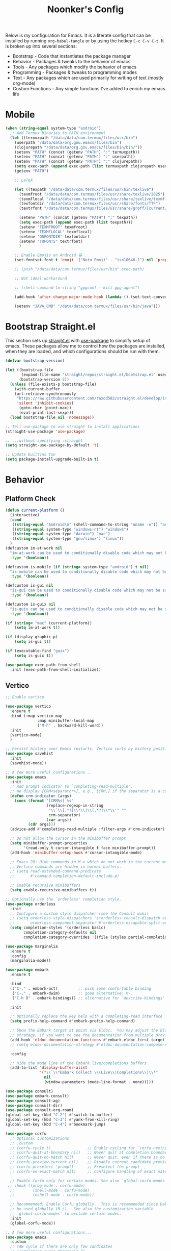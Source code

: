 #+title: Noonker's Config


Below is my configuration for Emacs. It is a literate config that can be installed by running =org-babel-tangle= or by using the hotkey =C-c C-v C-t=.
It is broken up into several sections:
 - Bootstrap - Code that instantiates the package manager
 - Behavior - Packages & tweaks to the behavior of emacs
 - Tools - Any packages which modify the behavior of emacs
 - Programming - Packages & tweaks to programming modes
 - Text - Any packages which are used primarily for writing of text (mostly org-mode)
 - Custom Functions - Any simple functions I've added to enrich my emacs life
* Mobile
#+begin_src emacs-lisp :tangle ~/.emacs
(when (string-equal system-type "android")
  ;; Add Termux binaries to PATH environment
  (let ((termuxpath "/data/data/com.termux/files/usr/bin")
	(userpath "/data/data/org.gnu.emacs/files/bin")
	(clojurepath "/data/data/org.gnu.emacs/files/bin/bin/"))
    (setenv "PATH" (concat (getenv "PATH") ":" termuxpath))
    (setenv "PATH" (concat (getenv "PATH") ":" userpath))
    (setenv "PATH" (concat (getenv "PATH") ":" clojurepath))
    (setq exec-path (append exec-path (list termuxpath clojurepath userpath)))
    (getenv "PATH")

    ;; LaTeX

    (let ((texpath "/data/data/com.termux/files/usr/bin/texlive")
	  (texmfroot "/data/data/com.termux/files/usr/share/texlive/2025")
	  (texmflocal "/data/data/com.termux/files/usr/share/texlive/texmf-local")
	  (texfontdir "/data/data/com.termux/files/usr/share/fonts/TTF")
	  (textrfont "/data/data/com.termux/files/usr/share/groff/{current/font,site-font}/devps"))

      (setenv "PATH" (concat (getenv "PATH") ":" texpath))
      (setq exec-path (append exec-path (list texpath)))
      (setenv "TEXMFROOT" texmfroot)
      (setenv "TEXMFLOCAL" texmflocal)
      (setenv "OSFONTDIR" texfontdir)
      (setenv "TRFONTS" textrfont)
      )

    ;; Enable Emojis on Android 😀
    (set-fontset-font t 'emoji '("Noto Emoji" . "iso10646-1") nil 'prepend)

    ;; (push "/data/data/com.termux/files/usr/bin" exec-path)

    ;; Not ideal workaround

    ;; (shell-command-to-string "gpgconf --kill gpg-agent") 

    (add-hook 'after-change-major-mode-hook (lambda () (set-text-conversion-style nil)))

    (setenv "JAVA_CMD" "/data/data/com.termux/files/usr/bin/java")))
#+end_src

* Bootstrap Straight.el

This section sets up [[https://github.com/radian-software/straight.el][straight.el]] with [[https://github.com/jwiegley/use-package][use-package]] to simplify setup of emacs. These packages allow me to control how the packages are installed, when they are loaded, and which configurations should be run with them.

#+begin_src emacs-lisp :tangle ~/.emacs
(defvar bootstrap-version)

(let ((bootstrap-file
       (expand-file-name "straight/repos/straight.el/bootstrap.el" user-emacs-directory))
      (bootstrap-version 5))
  (unless (file-exists-p bootstrap-file)
    (with-current-buffer
	(url-retrieve-synchronously
	 "https://raw.githubusercontent.com/raxod502/straight.el/develop/install.el"
	 'silent 'inhibit-cookies)
      (goto-char (point-max))
      (eval-print-last-sexp)))
  (load bootstrap-file nil 'nomessage))

;; Tell use-package to use straight to install applications
(straight-use-package 'use-package)

;; ...without specifying :straight
(setq straight-use-package-by-default 't)

;; Update builtins too
(setq package-install-upgrade-built-in t)
#+end_src

* Behavior
** Platform Check
#+begin_src emacs-lisp :tangle ~/.emacs
(defun current-platform ()
  (interactive)
  (cond
   ((string-equal "Android\n" (shell-command-to-string "uname -o")) "android")
   ((string-equal system-type "windows-nt") "windows")
   ((string-equal system-type "darwin") "mac")
   ((string-equal system-type "gnu/linux") "linux"))
  )
(defcustom im-at-work nil
  "im-at-work can be used to conditionally disable code which may not be suitable for work environments. ChatGPT, copilot, etc"
  :type '(boolean))

(defcustom is-mobile (if (string= system-type "android") t nil)
  "is-mobile can be used to conditionally disable code which may not be suitable for mobile environments."
  :type '(boolean))

(defcustom is-gui nil
  "is-gui can be used to conditionally disable code which may not be suitable for gui environments"
  :type '(boolean))

(defcustom is-guix nil
  "is-guix can be used to conditionally disable code which may not be suitable for guix environments"
  :type '(boolean))

(if (string= "mac" (current-platform))
    (setq im-at-work t))

(if (display-graphic-p)
    (setq is-gui t))

(if (executable-find "guix")
    (setq is-guix t))

(use-package exec-path-from-shell
  :init (exec-path-from-shell-initialize))
#+end_src

** Vertico

#+begin_src emacs-lisp :tangle ~/.emacs
;; Enable vertico

(use-package vertico
  :ensure t
  :bind (:map vertico-map
              :map minibuffer-local-map
              ("M-h" . backward-kill-word))
  :init
  (vertico-mode)
  )

;; Persist history over Emacs restarts. Vertico sorts by history position.
(use-package savehist
  :init
  (savehist-mode))

;; A few more useful configurations...
(use-package emacs
  :init
  ;; Add prompt indicator to `completing-read-multiple'.
  ;; We display [CRM<separator>], e.g., [CRM,] if the separator is a comma.
  (defun crm-indicator (args)
    (cons (format "[CRM%s] %s"
                  (replace-regexp-in-string
                   "\\`\\[.*?]\\*\\|\\[.*?]\\*\\'" ""
                   crm-separator)
                  (car args))
          (cdr args)))
  (advice-add #'completing-read-multiple :filter-args #'crm-indicator)

  ;; Do not allow the cursor in the minibuffer prompt
  (setq minibuffer-prompt-properties
        '(read-only t cursor-intangible t face minibuffer-prompt))
  (add-hook 'minibuffer-setup-hook #'cursor-intangible-mode)

  ;; Emacs 28: Hide commands in M-x which do not work in the current mode.
  ;; Vertico commands are hidden in normal buffers.
  ;; (setq read-extended-command-predicate
  ;;       #'command-completion-default-include-p)

  ;; Enable recursive minibuffers
  (setq enable-recursive-minibuffers t))

;; Optionally use the `orderless' completion style.
(use-package orderless
  :init
  ;; Configure a custom style dispatcher (see the Consult wiki)
  ;; (setq orderless-style-dispatchers '(+orderless-consult-dispatch orderless-affix-dispatch)
  ;;       orderless-component-separator #'orderless-escapable-split-on-space)
  (setq completion-styles '(orderless basic)
        completion-category-defaults nil
        completion-category-overrides '((file (styles partial-completion)))))

(use-package marginalia
  :ensure t
  :config
  (marginalia-mode))

(use-package embark
  :ensure t

  :bind
  (("C-." . embark-act)         ;; pick some comfortable binding
   ("C-;" . embark-dwim)        ;; good alternative: M-.
   ("C-h B" . embark-bindings)) ;; alternative for `describe-bindings'

  :init

  ;; Optionally replace the key help with a completing-read interface
  (setq prefix-help-command #'embark-prefix-help-command)

  ;; Show the Embark target at point via Eldoc.  You may adjust the Eldoc
  ;; strategy, if you want to see the documentation from multiple providers.
  (add-hook 'eldoc-documentation-functions #'embark-eldoc-first-target)
  ;; (setq eldoc-documentation-strategy #'eldoc-documentation-compose-eagerly)

  :config

  ;; Hide the mode line of the Embark live/completions buffers
  (add-to-list 'display-buffer-alist
               '("\\`\\*Embark Collect \\(Live\\|Completions\\)\\*"
                 nil
                 (window-parameters (mode-line-format . none)))))

(use-package consult)
(use-package embark-consult)
(use-package consult-ag)
(use-package consult-dir)
(use-package consult-org-roam)
(global-set-key (kbd "C-2") #'switch-to-buffer)
(global-set-key (kbd "C-3") #'yank-from-kill-ring)
(global-set-key (kbd "C-4") #'bookmark-jump)

(use-package corfu
  ;; Optional customizations
  ;; :custom
  ;; (corfu-cycle t)                ;; Enable cycling for `corfu-next/previous'
  ;; (corfu-quit-at-boundary nil)   ;; Never quit at completion boundary
  ;; (corfu-quit-no-match nil)      ;; Never quit, even if there is no match
  ;; (corfu-preview-current nil)    ;; Disable current candidate preview
  ;; (corfu-preselect 'prompt)      ;; Preselect the prompt
  ;; (corfu-on-exact-match nil)     ;; Configure handling of exact matches

  ;; Enable Corfu only for certain modes. See also `global-corfu-modes'.
 ;; :hook ((prog-mode . corfu-mode)
  ;;        (shell-mode . corfu-mode)
  ;;        (eshell-mode . corfu-mode))

  ;; Recommended: Enable Corfu globally.  This is recommended since Dabbrev can
  ;; be used globally (M-/).  See also the customization variable
  ;; `global-corfu-modes' to exclude certain modes.
  :init
  (global-corfu-mode))

;; A few more useful configurations...
(use-package emacs
  :custom
  ;; TAB cycle if there are only few candidates
  ;; (completion-cycle-threshold 3)

  ;; Enable indentation+completion using the TAB key.
  ;; `completion-at-point' is often bound to M-TAB.
  (tab-always-indent 'complete)

  ;; Emacs 30 and newer: Disable Ispell completion function.
  ;; Try `cape-dict' as an alternative.
  (text-mode-ispell-word-completion nil)

  ;; Hide commands in M-x which do not apply to the current mode.  Corfu
  ;; commands are hidden, since they are not used via M-x. This setting is
  ;; useful beyond Corfu.
  (read-extended-command-predicate #'command-completion-default-include-p))

#+end_src

** Theme

Leuven Theme and Comic Mono

#+begin_src emacs-lisp :tangle ~/.emacs
(use-package autothemer)

(defvar how-ya-feeling 'burn-my-eyes)

(cond
 ((eq how-ya-feeling 'dark-tbh)
    (use-package cyberpunk-theme)
     (load-theme 'cyberpunk t))
  ((eq how-ya-feeling 'burn-my-eyes)
   (load-theme 'leuven)
    ))

;; LaTeX previews are a better size
;; Googlers, if you find that you're getting blank preview
;; return it may be that it's just rendering it inperceptably
;; small. 
(if is-mobile
    (setq org-format-latex-options
	  (plist-put org-format-latex-options :scale 70.0))
    )

;; Better font on my home computer :)
(if is-mobile
    (progn
      (use-package nerd-icons
	:config
	(setq nerd-icons-font-family "Monoid Nerd Font Mono")
	(set-face-attribute 'default nil :font "Monoid Nerd Font Mono" :height 60)
	)
      )
  )
      

(set-fontset-font t 'emoji '("Noto Emoji" . "iso10646-1") nil 'prepend)

(if (string= "blep" (system-name))
    (set-face-attribute 'default nil :font "Comic Code" :height 130))

(if im-at-work
    (set-face-attribute 'default nil :font "JetBrains Mono" :height 160))
#+end_src

** Global Config

Random global behavior configs

#+begin_src emacs-lisp :tangle ~/.emacs
(setq-default display-line-numbers 'visual
	    display-line-numbers-current-absolute t
	    display-line-numbers-width 4 
	    display-line-numbers-widen t)
(add-hook 'artist-mode-hook (lambda () (setq indent-tabs-mode nil)))
(global-display-line-numbers-mode) ;; Enable line numbers
(custom-set-variables '(linum-format 'dynamic)) ;; Automatically align line numbers
(setq display-line-numbers-type 'relative)
(global-hl-line-mode) ;; Highlight the current line
(tool-bar-mode -1) ;; Don't show the ugly emacs toolbar
(scroll-bar-mode -1) ;; No scroll bars
(menu-bar-mode -1) ;; No menu bar
(display-time-mode 1) ;; Show a clock in the modeline
(winner-mode 1) ;; Undo recent buffer configurations
(defalias 'yes-or-no-p 'y-or-n-p) ;; Shorten yes and no
(global-subword-mode 1) ;; Makes emacs understand CamelCase words as two words
(setq reb-re-syntax 'string) ;; Emacs re-mode uses string syntax
(setq recentf-auto-cleanup 'never) ;; disable before we start recentf!
(recentf-mode 1) ;; Remember which files I've recently used
(setq backup-directory-alist '(("." . "~/.emacs.d/backups"))) ;;; Move backups
(setq delete-old-versions -1) ;; Never delete backups
(setq version-control t) ;; Honestly... don't remember but I'm sure I want this
(setq vc-make-backup-files t) ;; Also make backup files for version controller files
(setq auto-save-file-name-transforms '((".*" "~/.emacs.d/auto-save-list/" t))) ;; Store autosaves in this folder instead of next to the file
(setq inhibit-startup-screen t) ;; Don't show the starup screen
(setq create-lockfiles nil) ;; I don't work on systems where multiple people are editing the same files with emacs.
(global-so-long-mode 1) ;; Stop trying to syntax highlight absurdly long strings
(global-set-key (kbd "C-s") 'swiper)
;; (setq mouse-1-click-follows-link nil) ;; don't accidentally click links
#+end_src

** Projectile

Projectile enriches Emacs's ability to understand git projects

#+begin_src emacs-lisp :tangle ~/.emacs
(use-package ag)
(use-package projectile
  :bind (("s-p" . projectile-command-map)
	 ("C-c p" . projectile-command-map))
  :config (projectile-global-mode)
  (setq projectile-current-project-on-switch 'keep)
  (define-key projectile-mode-map (kbd "s-p") 'projectile-command-map)
  (define-key projectile-mode-map (kbd "C-c p") 'projectile-command-map)
  (projectile-mode +1))

(defun noonker/open-all-project-files ()
  (interactive)
  (let ((project-files (projectile-project-files (projectile-project-root))))
    (dolist (file project-files)
      (find-file (expand-file-name file (projectile-project-root))))))
#+end_src

** GPG Config

Emacs can nearly transparently use .gpg encrypted files in emacs. These settings enrich it slightly or make it less effort.

#+begin_src emacs-lisp :tangle ~/.emacs
(if (not im-at-work)
    (setq epa-file-encrypt-to "noonker@gmail.com") ;; Encrypt to my gpg key
)
(setf epg-pinentry-mode 'loopback) ;; No UI popup. Ask for password in modeline
#+end_src

* Tools
** One Liners

Anything in this section can be described in one sentence.

#+begin_src emacs-lisp :tangle ~/.emacs
(use-package magit
  :config
  (if (not is-mobile)
    (setopt magit-format-file-function #'magit-format-file-nerd-icons))  
  )

(use-package transient)
(use-package pass
  :config (global-set-key (kbd "<f12>") 'password-store-copy)) ;; Password Store

(defalias 'original-password-store-get (symbol-function 'password-store-get))

(setq visible-bell t)

;; Nasty mobile hack
;; (defun password-store-get (entry &optional callback)
;;   (interactive)
;;   (progn
;;     (shell-command-to-string "gpgconf --kill gpg-agent")
;;     (original-password-store-get entry callback)
;;       ))

(setq ediff-split-window-function 'split-window-horizontally)
(setq ediff-window-setup-function 'ediff-setup-windows-plain)
#+end_src

** Shell

Emacs shell settings

#+begin_src emacs-lisp :tangle ~/.emacs
(defun noonker/simple-password (&optional prefix-len)
  (interactive "P")
  (let ((len (if prefix-len prefix-len 10)))
  (kill-new
   (shell-command-to-string
    (concat "tr -dc \'A-Za-z0-9!?%=\' < /dev/urandom | head -c "
	    (number-to-string len))))))

;; https://timmydouglas.com/2020/12/17/eshell-counsel.html
(defun timmy/counsel-eshell-history-action (cmd)
  "Insert cmd into the buffer"
  (interactive)
  (insert cmd))

(defun timmy/counsel-eshell-history (&optional initial-input)
  "Find command from eshell history.
INITIAL-INPUT can be given as the initial minibuffer input."
  (interactive)
    (ivy-read "Find cmd: " (timmy/eshell-history-list)
              :initial-input initial-input
              :action #'timmy/counsel-eshell-history-action
              :caller 'timmy/counsel-eshell-history))

(defun timmy/eshell-history-list ()
  "return the eshell history as a list"
  (and (or (not (ring-p eshell-history-ring))
	   (ring-empty-p eshell-history-ring))
       (error "No history"))
  (let* ((index (1- (ring-length eshell-history-ring)))
	 (ref (- (ring-length eshell-history-ring) index))
	 (items (list)))
    (while (>= index 0)
      (setq items (cons (format "%s" (eshell-get-history index)) items)
	    index (1- index)
	    ref (1+ ref)))
    items))
;; end

(use-package eshell-git-prompt)

(use-package eshell
  :bind (("C-c e" . counsel-esh-history)
	 ("C-<tab>" . yas-expand-from-trigger-key)
	 ("C-r" . timmy/counsel-eshell-history)
	 ))

(add-hook 'eshell-mode-hook
          (lambda ()
            (progn
	      (evil-local-set-key 'normal (kbd "gr") #'timmy/counsel-eshell-history)
	      (evil-local-set-key 'insert (kbd "C-r") #'timmy/counsel-eshell-history))))

;; For updating VENV information based on .dir-locals.el
(add-hook 'eshell-directory-change-hook
	  (lambda ()
	    (progn
	      (hack-local-variables))))

(eshell-git-prompt-use-theme 'robbyrussell) ;; Eshell theme

(setq eshell-error-if-no-glob t
      eshell-hist-ignoredups t
      eshell-save-history-on-exit t
      eshell-prefer-lisp-functions nil
      eshell-destroy-buffer-when-process-dies t)

(defun git-prompt-eshell ()
  "Git a git prompt"
  (let (beg dir git-branch git-dirty end)
    (if (eshell-git-prompt--git-root-dir)
      	(progn
      	  (setq eshell-git-prompt-branch-name (eshell-git-prompt--branch-name))
      	  (setq git-branch
      		(concat
      		 (with-face "git:(" 'eshell-git-prompt-robyrussell-git-face)
      		 (with-face (eshell-git-prompt--readable-branch-name) 'eshell-git-prompt-robyrussell-branch-face)
      		 (with-face ")" 'eshell-git-prompt-robyrussell-git-face)))
      	  (setq git-dirty
      		(when (eshell-git-prompt--collect-status)
      		  (with-face "🫠" 'eshell-git-prompt-robyrussell-git-dirty-face)))
      	  (concat git-branch git-dirty)) "🤚" )))

(setq eshell-prompt-function
      (lambda ()
      	(concat
      	 (propertize "┌─[" 'face 'org-level-4)
      	 (propertize (user-login-name) 'face 'bold)
      	 (propertize "@" 'face 'org-level-4)
      	 (if (is-tramp-window)
      	     (propertize (file-remote-p default-directory) 'face 'bold)
      	   (propertize (system-name) 'face 'bold))
      	 (propertize "]──[" 'face 'org-level-4)
      	 (propertize (format-time-string "%H:%M" (current-time)) 'face 'cursor)
      	 (propertize "]──[" 'face 'org-level-4)
      	 (propertize (concat (eshell/pwd)) 'face 'bold)
      	 (propertize "]──[" 'face 'org-level-4)
      	 (if (is-tramp-window) "🌎"
      	   (concat (propertize (git-prompt-eshell) 'face 'org-level-6)
      		   (if pyvenv-virtual-env-name (concat (propertize "]──[" 'face 'org-level-4)
      						       (propertize (format "venv:%s" pyvenv-virtual-env-name) 'face 'org-level-2)))))
      	 (propertize "]\n" 'face 'org-level-4)
      	 (propertize "└─>" 'face 'org-level-4)
      	 (propertize (if (= (user-uid) 0) " # " " $ ") 'face 'default)
	 )))

(setq eshell-visual-commands '("htop" "vi" "screen" "top" "less"
      			       "more" "lynx" "ncftp" "pine" "tin" "trn" "elm"
      			       "vim" "mitmproxy" "aider" "r2" "ssh"))

(setq eshell-visual-subcommands '())
(add-to-list 'eshell-visual-subcommands '("git" "log" "diff" "show"))
(add-to-list 'eshell-visual-subcommands '("docker" "build"))

(setenv "PAGER" "cat")

(defalias 'ff 'find-file)
(defalias 'd 'dired)

(defun eshell/clear ()
  (let ((inhibit-read-only t))
    (erase-buffer)))

(defun eshell/gst (&rest args)
  (magit-status (pop args) nil)
  (eshell/echo))   ;; The echo command suppresses output

(use-package esh-autosuggest
  :hook (eshell-mode . esh-autosuggest-mode)
  ;; If you have use-package-hook-name-suffix set to nil, uncomment and use the
  ;; line below instead:
  ;; :hook (eshell-mode-hook . esh-autosuggest-mode)
  :ensure t)
#+end_src

** Tramp

Tramp allows for nearly transparent editing of files on remote machines. Run =C-x C-f= and preface your url with =/ssh:user@host:= to connect to a remote hose and select a file.

#+begin_src emacs-lisp :tangle ~/.emacs
;;; no vc in tramp
(require 'tramp)

(if (not im-at-work)
    (add-to-list 'tramp-remote-path 'tramp-own-remote-path))

(setq remote-file-name-inhibit-cache nil)
(setq vc-ignore-dir-regexp
      (format "\\(%s\\)\\|\\(%s\\)"
	      vc-ignore-dir-regexp
	      tramp-file-name-regexp))
(setq tramp-verbose 1)
(defadvice projectile-on (around exlude-tramp activate)
  "This should disable projectile when visiting a remote file"
  (unless  (--any? (and it (file-remote-p it))
		   (list
		    (buffer-file-name)
		    list-buffers-directory
		    default-directory
		    dired-directory))
    ad-do-it))

(setq projectile-mode-line "Projectile")

;; By default lets be safe in tramp
(add-hook
 'find-file-hook
 (lambda ()
   (when (file-remote-p default-directory)
     (read-only-mode t))))

;; Some more optimizations?
(setq projectile-auto-update-cache nil)
(setq projectile-dynamic-mode-line nil)
#+end_src

** Vterm
#+begin_src emacs-lisp :tangle ~/.emacs
(straight-use-package
 '(eat :type git
       :host codeberg
       :repo "akib/emacs-eat"
       :files ("*.el" ("term" "term/*.el") "*.texi"
               "*.ti" ("terminfo/e" "terminfo/e/*")
               ("terminfo/65" "terminfo/65/*")
               ("integration" "integration/*")
               (:exclude ".dir-locals.el" "*-tests.el"))))
;; For `eat-eshell-mode'.
(add-hook 'eshell-load-hook #'eat-eshell-mode)

;; For `eat-eshell-visual-command-mode'.
(add-hook 'eshell-load-hook #'eat-eshell-visual-command-mode)

(add-hook `eat-mode-hook (lambda () (setq-local scroll-conservatively 10000)))
#+end_src

** Dired

#+begin_src emacs-lisp  :tangle ~/.emacs
(use-package dired-preview)
(define-key dired-mode-map (kbd "[") 'dired-preview-mode)
(define-key dired-mode-map (kbd "]") 'image-dired) 

(with-eval-after-load 'dired
  (require 'dired-x)
  ;; Set dired-x global variables here.  For example:
  ;; (setq dired-x-hands-off-my-keys nil)
  )

(setq dired-dwim-target t) ;; When moving a file assume I want to move it to the other dired buffer first
(setq dired-mouse-drag-files t) ;; Drag files from dired emacs

(define-key dired-mode-map (kbd "}") 'wdired-change-to-wdired-mode)
(define-key dired-mode-map (kbd "{") 'find-name-dired)  ;; Quick Search
#+end_src

** SomaFM

Drone Zone >>> All Else

#+begin_src emacs-lisp :tangle ~/.emacs
(use-package somafm)
#+end_src

** ERC

IRC for Emacs

#+begin_src emacs-lisp :tangle ~/.emacs
(use-package erc
  :config
  (setq erc-hide-list '("JOIN" "PART" "QUIT")))

(use-package erc-colorize
  :config
  (erc-colorize-mode 1))

(defun libera ()
  "Connect to IRC"
  (interactive)
  (erc-ssl :server "192.168.50.228" :port "6669" :nick "noonker" :password
	   (format "noonker/libera:%s" (password-store-get "Internet/ZNC")) )
  )

(defun nerds ()
  (interactive)
  (erc-ssl :server "192.168.50.228" :port "6669" :nick "noonker" :password
	   (format "noonker/nerds:%s" (password-store-get "Internet/ZNC"))))

(setq erc-rename-buffers t)
#+end_src

** Elfeed

[[https://github.com/skeeto/elfeed][Elfeed]] is an emacs RSS feed reader. I've blogged about features [[https://noonker.github.io/posts/2020-04-22-elfeed/][here]].

#+begin_src emacs-lisp :tangle ~/.emacs
(use-package elfeed
  :bind (:map elfeed-search-mode-map
	      ("m" . elfeed-mail-todo)
	      ("v" . elfeed-mpv-open)
	      ("t" . elfeed-w3m-open)
	      ("w" . elfeed-eww-open)
	      ("f" . elfeed-firefox-open)
	      ("o" . elfeed-org-open)
	      ("d" . elfeed-youtube-dl)
	      ("a" . elfeed-termux-open)
	      )

  :config
  (defun elfeed-mail-todo (&optional use-generic-p)
    "Mail this to myself for later reading"
    (interactive "P")
    (let ((entries (elfeed-search-selected)))
      (cl-loop for entry in entries
	       do (elfeed-untag entry 'unread)
	       when (elfeed-entry-title entry)
	       do (todo it (elfeed-entry-link entry)))
      (mapc #'elfeed-search-update-entry entries)
      (unless (use-region-p) (forward-line))))

  (defun elfeed-mpv-open (&optional use-generic-p)
    (interactive "P")
    (let ((entries (elfeed-search-selected)))
      (cl-loop for entry in entries
	       do (elfeed-untag entry 'unread)
	       when (caar (elfeed-entry-enclosures entry))
	       do (async-shell-command (format "echo \"%s\" && mpv \"%s\"" it it)
				       (format "*elfeed-mpv: %s*" it)))
      (mapc #'elfeed-search-update-entry entries)
      (unless (use-region-p) (forward-line)))
    )

  (defun elfeed-eww-open (&optional use-generic-p)
    "open with eww"
    (interactive "P")
    (let ((entries (elfeed-search-selected)))
      (cl-loop for entry in entries
	       do (elfeed-untag entry 'unread)
	       when (elfeed-entry-link entry)
	       do (eww-browse-url it))
      (mapc #'elfeed-search-update-entry entries)
      (unless (use-region-p) (forward-line))))

  (defun elfeed-firefox-open (&optional use-generic-p)
    "open with firefox"
    (interactive "P")
    (let ((entries (elfeed-search-selected)))
      (cl-loop for entry in entries
	       do (elfeed-untag entry 'unread)
	       when (elfeed-entry-link entry)
	       do (browse-url-firefox it))
      (mapc #'elfeed-search-update-entry entries)
      (unless (use-region-p) (forward-line))))

  (defun elfeed-youtube-dl (&optional use-generic-p)
    "youtube-dl"
    (interactive "P")
    (let ((entries (elfeed-search-selected)))
      (cl-loop for entry in entries
	       do (elfeed-untag entry 'unread)
	       when (elfeed-entry-link entry)
	       do (yt-dl-it it))
      (mapc #'elfeed-search-update-entry entries)
      (unless (use-region-p) (forward-line))))

  (defun elfeed-org-open (&optional use-generic-p)
    "open with org-web-tools"
    (interactive "P")
    (let ((entries (elfeed-search-selected)))
      (cl-loop for entry in entries
	       do (elfeed-untag entry 'unread)
	       when (elfeed-entry-link entry)
	       do (org-web-tools-read-url-as-org it))
      (mapc #'elfeed-search-update-entry entries)
      (unless (use-region-p) (forward-line))))
  )
#+end_src

*Elfeed Youtube*

#+begin_src emacs-lisp :tangle ~/.emacs
(use-package elfeed-tube
  :ensure t ;; or :straight t
  :after elfeed
  :demand t
  :config
  ;; (setq elfeed-tube-auto-save-p nil) ; default value
  (setq elfeed-tube-auto-fetch-p t)  ; default value
  (elfeed-tube-setup)

  :bind (:map elfeed-show-mode-map
         ("F" . elfeed-tube-fetch)
         ([remap save-buffer] . elfeed-tube-save)
         :map elfeed-search-mode-map
         ("F" . elfeed-tube-fetch)
         ([remap save-buffer] . elfeed-tube-save)))

(use-package elfeed-tube-mpv
  :ensure t ;; or :straight t
  :bind (:map elfeed-show-mode-map
              ("C-c C-f" . elfeed-tube-mpv-follow-mode)
              ("C-c C-w" . elfeed-tube-mpv-where)))
#+end_src

** Mastodon
#+begin_src emasc-lisp :tangle ~/.emacs
(use-package mastodon)
(setq mastodon-instance-url "https://infosec.exchange"
      mastodon-active-user "noonker")
#+end_src

** Gnus

#+begin_src emacs-lisp :tangle ~/.emacs
(if (not im-at-work) 
    (progn
      (setq user-mail-address "noonker@pm.me"
	    user-full-name  "Joshua Person")

      (setq send-mail-function 'smtpmail-send-it
	    starttls-use-gnutls t
	    smtpmail-smtp-server "127.0.0.1"
	    smtpmail-smtp-service 1025
	    smtpmail-auth-credentials "~/.authinfo.gpg"
	    smtpmail-stream-type 'starttls
	    smtpmail-smtp-user "noonker@pm.me")

      (setq gnus-select-method '(nnimap "protonmail"
					(nnimap-address "127.0.0.1")
					(nnimap-server-port 1143)
 					(nnimap-inbox "INBOX")
					(nnimap-subscribed-newsgroups ("nnimap+protonmail:INBOX"))
					(nnimap-stream starttls)
					(nnimap-authinfo-file "~/.authinfo.gpg")))))
;; (setq gnus-check-new-newsgroups nil)
#+end_src

Email client for emacs

#+begin_src emacs-lisp :tangle ~/.emacs
(use-package org-msg)
(setq mail-user-agent 'gnus-user-agent)
(require 'org-msg)
(setq org-msg-options "html-postamble:nil H:5 num:nil ^:{} toc:nil author:nil email:nil \\n:t"
      org-msg-startup "hidestars indent inlineimages"
      org-msg-greeting-fmt "\nHello,\n\n"
      org-msg-greeting-name-limit 3
      org-msg-default-alternatives '((new		. (text html))
  				     (reply-to-html	. (text html))
  				     (reply-to-text	. (text)))
      org-msg-convert-citation t
      org-msg-signature "
Joshua ✌️
This message was composed without the use of AI I respect our shared humanity")
(org-msg-mode)
#+end_src

#+RESULTS:

** Emacs Lisp Packages

These are emacs-lisp packages that I use often enough in scratch-buffers
that I'm requiring them outside of a package

#+begin_src emacs-lisp :tangle ~/.emacs
(use-package ov)
(use-package request)
(use-package cl-lib)
#+end_src

** PCRE2EL

#+begin_src emacs-lisp :tangle ~/.emacs
(use-package pcre2el)
#+end_src

** Mobile

Functions and mobile gadgets

#+begin_src emacs-lisp :tangle ~/.emacs
(defun copy-app-to-desktop (bundle-id)
  (let ((command (format "adb pull $(adb shell pm path %s | cut -d \":\" -f2 | head -n1 ) %s/%s.apk" bundle-id "$HOME/Desktop/" bundle-id)))
    (shell-command command)
    )
  )

(defun start-iproxy ()
  (interactive)
  (async-shell-command "iproxy 2222 22" "*iproxy*"))

(defun iphone-screenshot ()
  (interactive)
  (let  ((screenshot-name (nth 3 (split-string
				  (shell-command-to-string "cd /tmp/ && idevicescreenshot")))))
    (find-file (format "/tmp/%s" screenshot-name))
    )
  )

(defun get-android-apk ()
  (interactive)
  (copy-app-to-desktop
   (completing-read
    "Copy App: "
    (split-string (shell-command-to-string "adb shell pm list packages -3 | sed \"s/package://g\"")))))

(defun start-simulator ()
  (interactive)
  (let ((udid nil)
	(sim-option (completing-read
		     "Start Simulator: "
		     (split-string (shell-command-to-string "xcrun simctl list | grep Shutdown") "\n"))))
    (and (string-match "\\([0-9a-fA-F]\\{8\\}-[0-9a-fA-F]\\{4\\}-[0-9a-fA-F]\\{4\\}-[0-9a-fA-F]\\{4\\}-[0-9a-fA-F]\\{12\\}\\)" sim-option)
	 (setq udid (match-string 1 sim-option)))
    (if udid
	(shell-command (format "open -a Simulator --args -CurrentDeviceUDID %s" udid)))))

(defun android-start-emulator ()
  (interactive)
  
  (let ((avd (completing-read
	      "Emulator: "
	      (split-string
	       (shell-command-to-string "$HOME/Library/Android/sdk/emulator/emulator -list-avds") "\n"))))
    (if avd
	(shell-command (format "$HOME/Library/Android/sdk/emulator/emulator -avd %s -netdelay none -netspeed full -no-snapshot-load&" avd)))
    ))

(defun get-android-view ()
  (interactive)
  (let ((buffer-name "*ui-dump*"))
    (with-current-buffer (get-buffer-create buffer-name)
      (erase-buffer)
      (shell-command "adb shell uiautomator dump")
      (insert (shell-command-to-string "adb shell cat /sdcard/window_dump.xml"))
      (xml-mode)
      (sgml-pretty-print (point-min) (point-max))
      (switch-to-buffer buffer-name)
      )))
#+end_src

** Magit

Magit is git porcelain for Emacs

#+begin_src emacs-lisp :tangle ~/.emacs
(use-package magit
  :config
  (global-set-key (kbd "C-x g") 'magit-status)
  (setq magit-save-repository-buffers nil))
#+end_src

** Counsel
#+begin_src emacs-lisp :tangle ~/.emacs
(use-package counsel)
#+end_src

** Kubernetes

#+begin_src emacs-lisp :tangle ~/.emacs
(use-package kubel)
#+end_src

** Spray Mode

Spray mode is a speed-reading mode

#+begin_src emacs-lisp :tangle ~/.emacs
(use-package spray)
(defun no-properties-pls ()
  (interactive)
  (let ((inhibit-read-only t))
    (set-text-properties (point-min) (point-max) nil)))
(global-set-key (kbd "<f9>") 'spray-mode)
#+end_src

* Programming
** General
#+begin_src emacs-lisp :tangle ~/.emacs
(add-hook 'python-mode-hook 'electric-pair-mode)
#+end_src

** Treesitter
#+begin_src emacs-lisp :tangle ~/.emacs
(setq treesit-language-source-alist
      '((bash "https://github.com/tree-sitter/tree-sitter-bash")
	(cmake "https://github.com/uyha/tree-sitter-cmake")
	(css "https://github.com/tree-sitter/tree-sitter-css")
	(elisp "https://github.com/Wilfred/tree-sitter-elisp")
	(go "https://github.com/tree-sitter/tree-sitter-go")
	(html "https://github.com/tree-sitter/tree-sitter-html")
	(javascript "https://github.com/tree-sitter/tree-sitter-javascript" "master" "src")
	(json "https://github.com/tree-sitter/tree-sitter-json")
	(make "https://github.com/alemuller/tree-sitter-make")
	(markdown "https://github.com/ikatyang/tree-sitter-markdown")
	(python "https://github.com/tree-sitter/tree-sitter-python")
	(toml "https://github.com/tree-sitter/tree-sitter-toml")
	(rust "https://github.com/tree-sitter/tree-sitter-rust")
	(tsx "https://github.com/tree-sitter/tree-sitter-typescript" "master" "tsx/src")
	(typescript "https://github.com/tree-sitter/tree-sitter-typescript" "master" "typescript/src")
	(yaml "https://github.com/ikatyang/tree-sitter-yaml")))
#+end_src

** Guile
#+begin_src emacs-lisp :tangle ~/.emacs
;; Assuming the Guix checkout is in ~/git/guix.
(if is-guix
    (progn
      (with-eval-after-load 'geiser-guile
	(add-to-list 'geiser-guile-load-path "~/git/guix"))
      
      ;; Assuming the Guix checkout is in ~/git/guix.
      ;; Yasnippet configuration
      (with-eval-after-load 'yasnippet
	(add-to-list 'yas-snippet-dirs "~/git/guix/etc/snippets/yas"))
      ;; Tempel configuration
      (with-eval-after-load 'tempel
	;; Ensure tempel-path is a list -- it may also be a string.
	(unless (listp 'tempel-path)
	  (setq tempel-path (list tempel-path)))
	(add-to-list 'tempel-path "~/git/guix/etc/snippets/tempel/*"))
      
      (load-file "~/git/guix/etc/copyright.el")
      ))
#+end_src

** LSP
#+begin_src emacs-lisp :tangle ~/.emacs
(use-package lsp-ui
  :commands lsp-ui-mode
  :config
  (setq lsp-ui-doc-enable nil)
  (setq lsp-ui-doc-header t)
  (setq lsp-ui-doc-include-signature t)
  (setq lsp-apply-edits-after-file-operations nil)
  (setq lsp-ui-doc-border (face-foreground 'default))
  )
#+end_src

** Flycheck

[[https://www.flycheck.org/en/latest/][Flycheck]] is a syntax checker for emacs

#+begin_src emacs-lisp :tangle ~/.emacs
(use-package flycheck
  :config
  (global-flycheck-mode)
  (setq-default flycheck-disabled-checker '(emacs-lisp-checkdoc)))
#+end_src

** Company

Company is an autocomplete option framework for emacs

#+begin_src emacs-lisp :tangle ~/.emacs
(use-package company
  :config
  (global-company-mode)
  (setq company-dabbrev-downcase 0)
  (setq company-idle-delay 0.38)
  (setq company-minimum-prefix-length 2)

  (defun complete-or-indent ()
    (interactive)
    (if (company-manual-begin)
	(company-complete-common)
      (indent-according-to-mode)))

  (defun indent-or-complete ()
    (interactive)
    (if (looking-at "\\_>")
	(company-complete-common)
      (indent-according-to-mode))))
#+end_src

** Evil?

Lispy mode makes lisp-mode editing significantly more efficent

#+begin_src emacs-lisp :tangle ~/.emacs
(use-package evil
  :ensure t
  :init
  (setq evil-want-integration t) ;; This is optional since it's already set to t by default.
  (setq evil-want-keybinding nil)
  :config
  (evil-mode 1)
  (define-key evil-normal-state-map (kbd "C-e") 'move-end-of-line)
  )

(use-package evil-collection
  :after evil
  :ensure t
  :config
  (evil-collection-init))

(use-package evil-surround
  :ensure t
  :config
  (global-evil-surround-mode 1))

(use-package paredit)

(use-package evil-paredit)

(defun hook-the-parenthesis-things ()
  (paredit-mode 1)
  (evil-paredit-mode 1))

(add-hook 'emacs-lisp-mode-hook 'hook-the-parenthesis-things)

(evil-ex-define-cmd "wq" 'save-and-kill-this-buffer)

(defun save-and-kill-this-buffer()
  (interactive)
  (save-buffer)
  (kill-current-buffer))
#+end_src

** C/C++ / Platformio-DCMAKE_PREFIX_PATH=/usr/local/opt/llvm

On MacOS you need to add =-DCMAKE_PREFIX_PATH=/usr/local/opt/llvm= after =cmake= to run =install-irony-server= per [[https://github.com/Sarcasm/irony-mode/issues/167][this]] git issue.

#+begin_src emacs-lisp :tangle ~/.emacs
(add-hook 'c-mode-hook 'lsp)
(add-hook 'c++-mode-hook 'lsp)

(setq gc-cons-threshold (* 100 1024 1024)
      read-process-output-max (* 1024 1024)
      treemacs-space-between-root-nodes nil
      company-minimum-prefix-length 1
      lsp-idle-delay 0.1)  ;; clangd is fast

(add-hook 'c-mode-common-hook (lambda () (lsp) ))

(with-eval-after-load 'lsp-mode)

(use-package irony)
(add-hook 'c++-mode-hook 'irony-mode)
(add-hook 'c-mode-hook 'irony-mode)
(add-hook 'objc-mode-hook 'irony-mode)
(add-hook 'irony-mode-hook 'irony-cdb-autosetup-compile-options)
(add-to-list 'company-backends 'company-irony) ;; Add the required company backend.

;; Enable irony for all c++ files, and platformio-mode only
;; when needed (platformio.ini present in project root).
(add-hook 'c++-mode-hook (lambda ()
			   (irony-mode)
			   (irony-eldoc)
			   (platformio-conditionally-enable)))

;; Use irony's completion functions.
(add-hook 'irony-mode-hook
	  (lambda ()
	    (define-key irony-mode-map [remap completion-at-point]
			'irony-completion-at-point-async)

	    (define-key irony-mode-map [remap complete-symbol]
			'irony-completion-at-point-async)

	    (irony-cdb-autosetup-compile-options)))

;; Setup irony for flycheck.
;;  (add-hook 'flycheck-mode-hook 'flycheck-irony-setup)

(use-package ggtags)
(add-hook 'c-mode-common-hook
	  (lambda ()
	    (when (derived-mode-p 'c-mode 'c++-mode 'java-mode 'asm-mode)
	      (ggtags-mode 1))))

(define-key ggtags-mode-map (kbd "C-c g s") 'ggtags-find-other-symbol)
(define-key ggtags-mode-map (kbd "C-c g h") 'ggtags-view-tag-history)
(define-key ggtags-mode-map (kbd "C-c g r") 'ggtags-find-reference)
(define-key ggtags-mode-map (kbd "C-c g f") 'ggtags-find-file)
(define-key ggtags-mode-map (kbd "C-c g c") 'ggtags-create-tags)
(define-key ggtags-mode-map (kbd "C-c g u") 'ggtags-update-tags)

(define-key ggtags-mode-map (kbd "M-,") 'pop-tag-mark)

(setq-local imenu-create-index-function #'ggtags-build-imenu-index)

(add-to-list 'company-backends 'company-c-headers)
(setq wdired-allow-to-change-permissions t)
#+end_src

** Rust
#+begin_src emacs-lisp :tangle ~/.emacs
(use-package rustic
  :ensure
  :bind (:map rustic-mode-map
              ("M-j" . lsp-ui-imenu)
              ("M-?" . lsp-find-references)
              ("C-c C-c l" . flycheck-list-errors)
              ("C-c C-c a" . lsp-execute-code-action)
              ("C-c C-c r" . lsp-rename)
              ("C-c C-c q" . lsp-workspace-restart)
              ("C-c C-c Q" . lsp-workspace-shutdown)
              ("C-c C-c s" . lsp-rust-analyzer-status))
  :config
  ;; uncomment for less flashiness
  ;; (setq lsp-eldoc-hook nil)
  ;; (setq lsp-enable-symbol-highlighting nil)
  ;; (setq lsp-signature-auto-activate nil)

  ;; comment to disable rustfmt on save
  (setq rustic-format-on-save t)
  (add-hook 'rustic-mode-hook 'rk/rustic-mode-hook))

(defun rk/rustic-mode-hook ()
  ;; so that run C-c C-c C-r works without having to confirm, but don't try to
  ;; save rust buffers that are not file visiting. Once
  ;; https://github.com/brotzeit/rustic/issues/253 has been resolved this should
  ;; no longer be necessary.
  (when buffer-file-name
    (setq-local buffer-save-without-query t))
  (add-hook 'before-save-hook 'lsp-format-buffer nil t))
#+end_src

** Go
#+begin_src emacs-lisp :tangle ~/.emacs
(use-package go-mode)

(add-hook 'go-mode-hook 'lsp-deferred)
(add-hook 'go-mode-hook 'subword-mode)
(add-hook 'before-save-hook 'gofmt-before-save)

(add-hook 'go-mode-hook (lambda ()
                          (setq tab-width 4)
                          (flycheck-add-next-checker 'lsp 'go-vet)
                          (flycheck-add-next-checker 'lsp 'go-staticcheck)))
#+end_src

** Python

Python + LSP

#+begin_src emacs-lisp :tangle ~/.emacs
(use-package jupyter)

(use-package envrc
  :hook (after-init . envrc-global-mode))

(use-package python
  :bind (("C-c C-c" . python-shell-send-region)))

(use-package lsp-pyright
  :ensure t
  :hook (python-mode . (lambda ()
                         (require 'lsp-pyright)
                         (lsp))))  ; or lsp-deferred
(use-package elpy
  :ensure t
  :init
  (elpy-enable)
  (pyvenv-tracking-mode)
  (setq elpy-rpc-virtualenv-path 'current)
  ;; (setq elpy-shell-starting-directory 'current-directory) ;; default is 'project-root 
  (setenv "WORKON_HOME" (file-name-concat (file-truename "~") ".virtualenvs"))
  (setq elpy-shell-echo-output nil)
  (setq python-shell-interpreter "python"))
(add-hook 'elpy-mode-hook (lambda ()
                            (add-hook 'before-save-hook
                                      'elpy-black-fix-code nil t)))

(use-package dap-mode
  :after lsp-mode
  :commands dap-debug
  :hook ((python-mode . dap-ui-mode)
	 (python-mode . dap-mode))
  :config
  (eval-when-compile
    (require 'cl))
  (require 'dap-python)
  (require 'dap-lldb)
  (dap-auto-configure-mode)
  (setq dap-python-debugger 'debugpy)
  )

(defun noonker/create-virtualenv-files ()
  "Create .envrc and .dir-locals.el for a selected virtualenv."
  (interactive)
  (let* ((venv-dir "~/.virtualenvs/")
         (venvs (when (file-directory-p (expand-file-name venv-dir))
                  (directory-files (expand-file-name venv-dir) nil "^[^.]")))
         (venv (completing-read "Select virtualenv: " venvs))
         (envrc-content (format "echo \"Activating %s venv\"\nsource ~/.virtualenvs/%s/bin/activate\n"
				venv venv))
         (dirlocals-content (format "((nil . ((pyvenv-workon . \"%s\"))))\n" venv)))

    ;; Write .envrc file
    (with-temp-file (expand-file-name ".envrc" default-directory)
      (insert envrc-content))

    ;; Write .dir-locals.el file
    (with-temp-file (expand-file-name ".dir-locals.el" default-directory)
      (insert dirlocals-content))

    (message "Created .envrc and .dir-locals.el for %s virtualenv" venv)))

(evil-define-key 'normal python-mode-map "gjd" 'dap-debug)
(evil-define-key 'normal python-mode-map "gjl" 'dap-continue)
(evil-define-key 'normal python-mode-map "gjj" 'dap-step-in)
(evil-define-key 'normal python-mode-map "gjk" 'dap-step-out)
(evil-define-key 'normal python-mode-map "gjn" 'dap-next)
(evil-define-key 'normal python-mode-map "gjD" 'dap-disconnect)
(evil-define-key 'normal python-mode-map "gjb" 'dap-breakpoint-toggle)
(evil-define-key 'normal python-mode-map "gjr" 'dap-ui-repl)
(evil-define-key 'visual python-mode-map "gje" 'dap-eval-region)
(evil-define-key 'visual python-mode-map "gjr" 'dap-eval-variable-in-buffer)
#+end_src

** Platformio

Platformio is for programming embedded devices

#+begin_src emacs-lisp :tangle ~/.emacs
(use-package platformio-mode)
#+end_src

** Typescript

Typescript + LSP

#+begin_src emacs-lisp :tangle ~/.emacs
(use-package rjsx-mode)

(use-package typescript-mode)

(use-package tide
  :ensure t
  :after (typescript-mode flycheck)
  :hook ((typescript-mode . tide-setup)
	 (typescript-mode . tide-hl-identifier-mode)
	 ;; (before-save . tide-format-before-save)
	 ))
#+end_src

** Clojure

Clojure + LSP

#+begin_src emacs-lisp :tangle ~/.emacs
(use-package lsp-treemacs)
(use-package clj-refactor)

(if (not is-mobile)
  (add-hook 'clojure-mode-hook 'lsp)
  (add-hook 'clojurescript-mode-hook 'lsp)
  (add-hook 'clojurec-mode-hook 'lsp))

(setq gc-cons-threshold (* 100 1024 1024)
      read-process-output-max (* 1024 1024)
      treemacs-space-between-root-nodes nil
      company-minimum-prefix-length 1
      lsp-lens-enable t
      lsp-signature-auto-activate nil
      lsp-enable-indentation nil ; uncomment to use cider indentation instead of lsp
      lsp-enable-completion-at-point nil ; uncomment to use cider completion instead of lsp
      )

(use-package clojure-mode
  :ensure t
  :mode (("\\.clj\\'" . clojure-mode)
	 ("\\.edn\\'" . clojure-mode)
	 ))

(use-package cider
  :ensure t
  :defer t
  :init (add-hook 'cider-mode-hook #'clj-refactor-mode)
  :diminish subword-mode
  :config
  (setq nrepl-log-messages t
	cider-repl-display-in-current-window t
	cider-repl-use-clojure-font-lock t
	cider-prompt-save-file-on-load 'always-save
	cider-font-lock-dynamically '(macro core function var)
	nrepl-hide-special-buffers t
	cider-overlays-use-font-lock t)
  (cider-repl-toggle-pretty-printing))



(add-hook 'clojure-mode-hook #'paredit-mode)
(add-hook 'clojure-mode-hook #'subword-mode)
(add-hook 'clojure-mode-hook #'eldoc-mode)
(add-hook 'clojure-mode-hook (lambda ()
                            (add-hook 'before-save-hook
                                      'cider-format-buffer nil t)))

#+end_src

** Json
#+begin_src emacs-lisp :tangle ~/.emacs
(use-package json)
(use-package json-mode)
(use-package counsel-jq) ;; Query json file with jq + counsel
#+end_src

** Yaml
#+begin_src emacs-lisp :tangle ~/.emacs
(use-package yaml)
#+end_src

** RMSBolt
#+begin_src emacs-lisp :tangle ~/.emacs
(use-package rmsbolt)
#+end_src

* PDF

** PDF Tools
#+begin_src emacs-lisp :tangle ~/.emacs
(if (not is-mobile)
    (progn
      (use-package pdf-tools
	:straight t
	:config
	(pdf-tools-install))
      (add-hook 'pdf-view-mode-hook (lambda () (progn (display-line-numbers-mode -1))))
      ))
#+end_src

** \LaTeX
#+begin_src emacs-lisp :tangle ~/.emacs
(use-package tex
  :straight auctex)

;; CDLatex settings
(use-package cdlatex
  :ensure t
  :hook (LaTeX-mode . turn-on-cdlatex)
  :bind (:map cdlatex-mode-map 
              ("<tab>" . cdlatex-tab)))

;; Yasnippet settings
(use-package yasnippet
  :ensure t
  :hook ((LaTeX-mode . yas-minor-mode)
         (post-self-insert . my/yas-try-expanding-auto-snippets))
  :config
  (use-package warnings
    :config
    (cl-pushnew '(yasnippet backquote-change)
                warning-suppress-types
                :test 'equal))

  (setq yas-triggers-in-field t)

  (add-to-list 'yas-snippet-dirs (file-name-concat "~/git" "dotfiles/snippets"))
  
  ;; Function that tries to autoexpand YaSnippets
  ;; The double quoting is NOT a typo!
  (defun my/yas-try-expanding-auto-snippets ()
    (when (and (boundp 'yas-minor-mode) yas-minor-mode)
      (let ((yas-buffer-local-condition ''(require-snippet-condition . auto)))
        (yas-expand)))))

(use-package yasnippet-snippets)

(yas-global-mode)

(yas-reload-all)

;; CDLatex integration with YaSnippet: Allow cdlatex tab to work inside Yas
;; fields
(use-package cdlatex
  :hook ((cdlatex-tab . yas-expand)
         (cdlatex-tab . cdlatex-in-yas-field))
  :config
  (use-package yasnippet
    :bind (:map yas-keymap
		("<tab>" . yas-next-field-or-cdlatex)
		("TAB" . yas-next-field-or-cdlatex))
    :config
    (defun cdlatex-in-yas-field ()
      ;; Check if we're at the end of the Yas field
      (when-let* ((_ (overlayp yas--active-field-overlay))
                  (end (overlay-end yas--active-field-overlay)))
        (if (>= (point) end)
            ;; Call yas-next-field if cdlatex can't expand here
            (let ((s (thing-at-point 'sexp)))
              (unless (and s (assoc (substring-no-properties s)
                                    cdlatex-command-alist-comb))
                (yas-next-field-or-maybe-expand)
                t))
          ;; otherwise expand and jump to the correct location
          (let (cdlatex-tab-hook minp)
            (setq minp
                  (min (save-excursion (cdlatex-tab)
                                       (point))
                       (overlay-end yas--active-field-overlay)))
            (goto-char minp) t))))

    (defun yas-next-field-or-cdlatex nil
      (interactive)
      "Jump to the next Yas field correctly with cdlatex active."
      (if
          (or (bound-and-true-p cdlatex-mode)
              (bound-and-true-p org-cdlatex-mode))
          (cdlatex-tab)
        (yas-next-field-or-maybe-expand)))))

(use-package latex-preview-pane)

(with-eval-after-load 'org
  (progn
    (add-to-list 'org-latex-packages-alist '("" "tcolorbox" t))
    (add-to-list 'org-latex-packages-alist '("" "minted" t))
    (add-to-list 'org-latex-packages-alist '("" "lipsum" t))))

(setq org-preview-latex-default-process 'imagemagick)

(use-package org-contrib
  :config (require 'ox-extra)
  (ox-extras-activate '(ignore-headlines)))

;; For desktop, a 2.0 scaling is appropriate
(if (not is-mobile)
    (setq org-format-latex-options (plist-put org-format-latex-options :scale 2.0)))

(evil-define-key 'normal org-mode-map "gjl" 'org-latex-preview)
#+end_src

* Org Mode
*** Verb
#+begin_src emacs-lisp :tangle ~/.emacs
(use-package verb)
#+end_src

*** Org One Liners
#+begin_src emacs-lisp :tangle ~/.emacs
(setq org-fontify-whole-heading-line t)
(setq org-startup-folded t)

(add-hook 'org-mode-hook (lambda () (display-line-numbers-mode -1)))

(setq org-directory "~/org")
(setq org-agenda-basedir "~/org/tasks")

(setq org-startup-align-all-tables t) ;; Aligns tables when a file is opened
(setq org-startup-shrink-all-tables t) ;; Shrinks tables according to <x> tags in the column headers
(setq org-clock-out-switch-to-state "TODO")
(setq org-clock-out-remove-zero-time-clocks nil)
(setq org-startup-indented t) ;; Indent content of blocks to visual indent
(setq org-edit-src-content-indentation 0)
(eval-after-load 'org
  (add-hook 'org-babel-after-execute-hook 'org-redisplay-inline-images))
(setq org-startup-with-inline-images t)

(use-package hl-todo)
(setq org-src-fontify-natively t)

(defun refile-to-today ()
  "Refile current heading to Today.org/Today without prompting"
  (interactive)
  (let ((pos (save-window-excursion
               (find-file "Today.org")
               (org-find-exact-headline-in-buffer "Today"))))
    (org-refile nil nil (list "Today" "Today.org" nil pos))))

(global-set-key (kbd "C-c a") 'org-agenda)
(global-set-key (kbd "C-c n n") 'org-capture)
(global-set-key (kbd "C-c n c") 'refile-to-today)
(global-set-key (kbd "C-c n r n") 'org-roam-capture)
(global-set-key (kbd "C-c n r f") 'org-roam-node-find)
(global-set-key (kbd "C-c n r i") 'org-roam-node-insert)

(evil-global-set-key 'normal "gl" 'org-store-link)

(setq personal/node-types '('ctf
			    'investigation
			    'demo
			    'poetry
			    'music
			    'music-analysis))

(defun org-today-update-day ()
  (interactive)
  (setq org-archive-location (format "%s/archive/%s.org::" org-agenda-basedir (format-time-string "%Y-%m-%d"))))

(org-today-update-day)
#+end_src

*** Org Download
#+begin_src emacs-lisp :tangle ~/.emacs
(use-package org-download
  :init
  (progn
    (setq org-image-actual-width (list 900))))
#+end_src

*** Org Transclusion
#+begin_src emacs-lisp :tangle ~/.emacs
(use-package org-transclusion
  :after org)
#+end_src

*** Org Babel Packages
#+begin_src emacs-lisp :tangle ~/.emacs
(use-package ob-sql-mode)
(use-package ob-typescript)
(use-package ob-markdown)
(use-package mermaid-mode)
(use-package ob-mermaid)
(setq ob-mermaid-cli-path "/opt/homebrew/bin/mmdc")
(use-package ob-d2)
(use-package d2-mode)
(use-package ob-sclang)

(defvar d2-mode-map
  (let ((map (make-sparse-keymap)))
    (define-key map (kbd "C-c C-c") 'd2-compile)
    (define-key map (kbd "C-c C-f") 'd2-compile-file)
    (define-key map (kbd "C-c C-b") 'd2-compile-buffer)
    (define-key map (kbd "C-c C-r") 'd2-compile-region)
    (define-key map (kbd "C-c C-h") 'd2-compile-file-and-browse)
    (define-key map (kbd "C-c C-j") 'd2-compile-buffer-and-browse)
    (define-key map (kbd "C-c C-k") 'd2-compile-region-and-browse)
    (define-key map (kbd "C-c C-o") 'd2-open-browser)
    (define-key map (kbd "C-x C-o") 'd2-view-current-svg)
    (define-key map (kbd "C-c C-d") 'd2-open-doc)
    map))
#+end_src

*** Org Babel
#+begin_src emacs-lisp :tangle ~/.emacs
(org-babel-do-load-languages
 'org-babel-load-languages
 '((dot . t)
   (python . t)
   (verb . t)
   (mermaid . t)
   (shell . t)
   (sql . t)
   (js . t)
   (sqlite . t)
   (gnuplot . t)
   (typescript . t)
   (latex . t)
   (C . t)
   (org . t)
   (clojure . t)
   (d2 . t)
   (sclang . t)
   (screen . t)
   ))

(setq org-babel-clojure-backend 'cider)

(setq org-confirm-babel-evaluate nil)
#+end_src

*** Org Agenda
#+begin_src emacs-lisp :tangle ~/.emacs
(setq org-archive-file-header-format nil)

(defun  org-init-agenda ()
  (interactive)
  (let ((initial '(("backlog.org" nil)
                   ("recurring.org" nil)
                   ("today.org" nil)
                   ("projects" t)
                   ("archive" t)))
        (todostr "#+TODO: TODO STRT | DONE WONTDO"))
    (if (not (file-directory-p org-agenda-basedir))
        (make-directory org-agenda-basedir))

    (dolist (element initial)
      (let ((name  (nth 0 element))
            (isdir (nth 1 element)))
        ;; If the file doesn't exist and not flagged as dir
        (if (and (not isdir)
                 (not (file-directory-p (format "%s/%s" org-agenda-basedir name))))
            (write-region todostr nil (format "%s/%s" org-agenda-basedir name)))

        ;; If the file doesn't exist and is flagged as dir
        (if (and isdir
                 (not (file-directory-p (format "%s/%s" org-agenda-basedir name))))
            (make-directory (format "%s/%s" org-agenda-basedir name)))))))


(setq org-agenda-files (append (list (format "%s/backlog.org" org-agenda-basedir)
                                     (format "%s/recurring.org" org-agenda-basedir)
                                     (format "%s/meetings.org" org-agenda-basedir)
                                     (format "%s/today.org" org-agenda-basedir))
                               (directory-files-recursively (format "%s/projects/" org-agenda-basedir) "^[0-9a-zA-Z\-_]*?\.org$")
                               ))

(setq org-archive-location (format "%s/archive/%s.org::" org-agenda-basedir (format-time-string "%Y-%m-%d")))

(defun org-agenda-new-day ()
  (interactive)
  (with-current-buffer (find-file (format "%s/today.org" org-agenda-basedir))
    (mark-whole-buffer)
    (kill-region (mark) (point))
    (if (= (buffer-size) 0) (insert "#+CREATED: %U\n#+LAST_MODIFIED: %U#+TODO: TODO IN-PROGRESS | DONE WONTDO\n\n* Tasks\n* Thoughts\n")))
  (org-agenda))

(defun org-complex-tasks ()
  (interactive)
  (let ((tasks  (quote ("TODO Create Jira Ticket"
                        "TODO Documentation"
                        "TODO Close Jira Ticket"))))
    (org-end-of-line)
    (insert " [/]")
    (org-insert-heading)
    (org-demote-subtree)
    (insert (car tasks))
    (dolist (element (cdr tasks))
      (org-insert-heading)
      (insert element))))
#+end_src

*** Org Refile
#+begin_src emacs-lisp :tangle ~/.emacs
(defun directory-files-if-exists (dir)
  (if (file-directory-p dir)
      (directory-files dir t)
    ""))

(setq org-blogpost-directory (directory-files-if-exists (format "%s/blog/content/posts" org-directory)))
(setq org-cheatsheet-directory (directory-files-if-exists (format "%s/cheatsheet" org-directory)))
(setq org-notes-directory (directory-files-if-exists (format "%s/notes" org-directory)))
(setq org-refile-use-outline-path t)                  ; Show full paths for refiling
(setq org-outline-path-complete-in-steps nil)         ; Refile in a single go
(setq org-refile-targets '((org-agenda-files :maxlevel . 3)))
(setq org-refile-allow-creating-parent-nodes t)
(setq org-refile-allow-creating-parent-nodes 'confirm)
(setq org-refile-use-outline-path 'file)
#+end_src

*** Org Capture
#+begin_src emacs-lisp :tangle ~/.emacs
(setq org-capture-templates
      `(("b" "Backlog" entry (file+headline (lambda () (format "%s/backlog.org" org-agenda-basedir)) "Backlog")
	 "** TODO %?\n  %i\n  %a")
	("t" "Today" entry (file+olp (lambda () (format "%s/today.org" org-agenda-basedir)) "Tasks" "Uncategorized")
	 "\n** TODO %?\n SCHEDULED: %t")
	("n" "Now" entry (file+headline (lambda () (format "%s/today.org" org-agenda-basedir)) ,(if im-at-work "Today" "Tasks"))
	 "\n** TODO %?\n SCHEDULED: %t" :clock-in t :clock-keep t)
	("i" "Interrupt" entry (file+headline (lambda () (format "%s/today.org" org-agenda-basedir)) ,(if im-at-work "Today" "Tasks"))
	 "\n** TODO %?\n SCHEDULED: %t" :clock-in t :clock-resume t)
	("c" "Cookbook" entry (file "~/org/cookbook.org")
	 "%(org-chef-get-recipe-from-url)"
	 :empty-lines 1)
	("m" "Manual Cookbook" entry (file "~/org/cookbook.org")
	 "* %^{Recipe title: }\n  :PROPERTIES:\n  :source-url:\n  :servings:\n  :prep-time:\n  :cook-time:\n  :ready-in:\n  :END:\n** Ingredients\n   %?\n** Directions\n\n")
	("p" "Protocol" entry (file+headline ,(concat org-directory "notes.org") "Inbox")
	 "* %^{Title}\nSource: %u, %c\n #+BEGIN_QUOTE\n%i\n#+END_QUOTE\n\n\n%?")
	("L" "Protocol Link" entry (file+headline ,(concat org-directory "notes.org") "Inbox")
	 "* %? [[%:link][%(transform-square-brackets-to-round-ones \"%:description\")]]\n")
	("j" "Journal" entry (file+headline (lambda () (format "%s/journal/%s.org.gpg" org-directory (format-time-string "%Y-%m-%d"))) "Journal") "")
	("B" "Blog Post" plain (file (lambda () (format "%s/blog/noonker/content/posts/%s-%s.org" org-directory (format-time-string "%Y-%m-%d") (replace-regexp-in-string " " "-" (downcase (read-string "Name: ")))))) 
	 ,(format "#+title: TITLE\n#+subtitle:\n#+date: %s\n#+tags[]: tech, emacs\n#+draft: false\n\n" (format-time-string "%Y-%m-%d")))
	)
      )

(setq org-roam-capture-templates '(
				   ("n" "notes" plain "%?"
				    :target (file+head "notes/%<%Y%m%d%H%M%S>-${slug}/${slug}.org"
						       "#+title: ${title}\n#+ROAM_ALIAS:\n#+ROAM_TAGS: \n#+CREATED: %U\n#+LAST_MODIFIED: %U\n\n")
				    :unnarrowed t)
				   ("e" "encrypted notes" plain "%?"
				    :target (file+head "notes/%<%Y%m%d%H%M%S>-${slug}/${slug}.org.gpg"
						       "#+title: ${title}\n#+ROAM_ALIAS:\n#+ROAM_TAGS: \n#+CREATED: %U\n#+LAST_MODIFIED: %U\n\n")
				    :unnarrowed t)
				   ))
#+end_src

*** Org Roam
#+begin_src emacs-lisp :tangle ~/.emacs
(setq org-roam-directory "~/org/")
(use-package websocket)

(use-package org-roam-ui
  :after org-roam ;; or :after org
  ;;         normally we'd recommend hooking orui after org-roam, but since org-roam does not have
  ;;         a hookable mode anymore, you're advised to pick something yourself
  ;;         if you don't care about startup time, use
  ;;  :hook (after-init . org-roam-ui-mode)
  :config
  (setq org-roam-ui-sync-theme t
	org-roam-ui-follow t
	org-roam-ui-update-on-save t
	org-roam-ui-open-on-start t
	)
 (org-roam-db-autosync-mode) ;; Automatically update the org roam database 
  )
#+end_src

*** Org Protocol
#+begin_src emacs-lisp :tangle ~/.emacs
(defun transform-square-brackets-to-round-ones(string-to-transform)
  "Transforms [ into ( and ] into ), other chars left unchanged."
  (concat
   (mapcar #'(lambda (c) (if (equal c ?\[) ?\( (if (equal c ?\]) ?\) c))) string-to-transform))
  )

#+end_src

*** Org Packages
#+begin_src emacs-lisp :tangle ~/.emacs
(use-package org-web-tools)
#+end_src

*** Org eXport
#+begin_src emacs-lisp :tangle ~/.emacs
(setq org-export-with-drawers nil)

(setq org-src-fontify-natively t)
(setq org-latex-listings 'minted
      org-latex-pdf-process
      '("pdflatex -shell-escape -interaction nonstopmode -output-directory %o %f"
        "pdflatex -shell-escape -interaction nonstopmode -output-directory %o %f"))

#+end_src

*** Org + Hugo

Blogging with hugo

#+begin_src emacs-lisp :tangle ~/.emacs
(defun replace-regexp-entire-buffer (pattern replacement)
  "Perform regular-expression replacement throughout buffer."
  (interactive
   (let ((args (query-replace-read-args "Replace" t)))
     (setcdr (cdr args) nil)    ; remove third value returned from query---args
     args))
  (save-excursion
    (goto-char (point-min))
    (while (re-search-forward pattern nil t)
      (replace-match replacement))))

(defun blog-cleanup-buffer ()
  (interactive)
  (replace-regexp-entire-buffer "../../static" ""))

(defun blog-push-to-git ()
  (interactive)
  (async-shell-command (format "cd %s/blog/noonker/public/ && git add . && git commit -m \"update\" && git push") "Blog-Update")
  )

(defun insert-blog-tag ()
  (interactive)
  (insert (completing-read "tag: " '("thoughts" "microblogging" "emacs" "tech" "hell" "accordion" "ctf" "security" "tools" "email" "privacy"))))
#+end_src

** Easydraw

#+begin_src emacs-lisp :tangle ~/.emacs
(use-package edraw-org
  :straight (:host github :repo "misohena/el-easydraw" :files ("dist" "*.el"))
  :config (with-eval-after-load 'org
	    (require 'edraw-org)
	    (edraw-org-setup-default)
	    (evil-set-initial-state 'edraw-property-editor-mode 'emacs)
	    ))
#+end_src

** Markdown
#+begin_src emacs-lisp :tangle ~/.emacs
(use-package markdown-mode)
#+end_src

** Flyspell
#+begin_src emacs-lisp :tangle ~/.emacs
(use-package flyspell
  :config
  (setq ispell-program-name "aspell")
  (dolist (hook '(text-mode-hook))
    (add-hook hook (lambda () (flyspell-mode 1))))
  (add-hook 'python-mode-hook
	    (lambda ()
	      (flyspell-prog-mode)
	      ))
  )
#+end_src

* Custom Functions
** Mac Open

Replace spotlight with emacs

#+begin_src emacs-lisp :tangle ~/.emacs
(defun mac-open ()
  "Open a mac application... In Emacs.... why not"
  (interactive)
  (call-process-shell-command
   (format " open /Applications/%s"
	   (completing-read
	    "Mac Open: "
	    (directory-files "/Applications")))))
#+end_src

** Youtube Download

Download vidoes with youtube-dl

#+begin_src emacs-lisp :tangle ~/.emacs
(defun yt-dl-it (url)
  "Downloads the URL in an async shell"
  (let ((default-directory "~/Videos"))
    (async-shell-command (format "yt-dlp %s" url))))
#+end_src

** Image to Text

Use tesseract-ocr to turn an image into text and insert it into this buffer

#+begin_src emacs-lisp :tangle ~/.emacs
(defun image-to-text ()
  (interactive)
  (if buffer-file-name
      (progn
	;; Convert the file to a tif file for tesseract consumption.
	(shell-command (concat "convert " buffer-file-name " -resize 400% -type Grayscale " buffer-file-name ".tif"))
	;; Convert the file from tif to txt using tesseract.
	(shell-command (concat "tesseract -l eng " buffer-file-name ".tif " buffer-file-name))
	;; Delete the tif file artifact.
	(shell-command (concat "rm " buffer-file-name ".tif"))
	;; Open the text file in buffer, this should be the text found in the image converted.
	(find-file (concat buffer-file-name ".txt")))))
#+end_src

** CNC Mode

These functions enable options where you can have one buffer of commands to run and several other open buffers that the commands will be sent to.

#+begin_src emacs-lisp :tangle ~/.emacs
;; cnc-command
(defun visible-buffers ()
  "Definition"
  (interactive)
  (mapcar '(lambda (window) (buffer-name (window-buffer window))) (window-list)))

(defun all-buffers-except-this ()
  "Definition"
  (interactive)
  (delete (buffer-name (current-buffer)) (visible-buffers))
  )

(defun cnc-from-file ()
  "A command to run commands on the other open buffers"
  (interactive)
  (dolist (elt (all-buffers-except-this))
    (comint-send-string elt (format "%s\n" (thing-at-point `line))))
  (next-line)
  t
  )

(defun cnc-prompt (cmd)
  "A command to run commands on the other open buffers"
  (interactive "sCmd: ")
  (dolist (elt (visible-buffers))
    (comint-send-string elt (format "%s\n" cmd)))
  )

(defun split-cnc (number)
  (interactive "N")
  "Function to split windows into one major window and multiple minor ansi-terms"
  (split-window-horizontally)
  (other-window 1)
  (ansi-term "/bin/bash" "cnc")
  (while (> number 1)
    (split-window-vertically)
    (ansi-term "/bin/bash" "cnc")
    (other-window 1)
    (setq number (+ -1 number)))
  (ansi-term "/bin/bash" "cnc")
  (other-window 1)
  (balance-windows))

(global-set-key (kbd "C-c y") `cnc-prompt)
(global-set-key (kbd "C-c C-.") `cnc-from-file)
#+end_src

** Doom Modeline
The doom modeline looks better than the stock emacs modeline.

#+begin_src emacs-lisp :tangle ~/.emacs
(if (not is-mobile)
  (progn
    (use-package doom-modeline
      :config (doom-modeline-mode 1))

;; If non-nil, cause imenu to see `doom-modeline' declarations.
;; This is done by adjusting `lisp-imenu-generic-expression' to
;; include support for finding `doom-modeline-def-*' forms.
;; Must be set before loading doom-modeline.
(setq doom-modeline-support-imenu t)

;; How wide the mode-line bar should be. It's only respected in GUI.
(setq doom-modeline-bar-width 4)

;; Whether to use hud instead of default bar. It's only respected in GUI.
(setq doom-modeline-hud nil)

;; The limit of the window width.
;; If `window-width' is smaller than the limit, some information won't be
;; displayed. It can be an integer or a float number. `nil' means no limit."
(setq doom-modeline-window-width-limit 85)

;; How to detect the project root.
;; nil means to use `default-directory'.
;; The project management packages have some issues on detecting project root.
;; e.g. `projectile' doesn't handle symlink folders well, while `project' is unable
;; to hanle sub-projects.
;; You can specify one if you encounter the issue.
(setq doom-modeline-project-detection 'auto)

;; Determines the style used by `doom-modeline-buffer-file-name'.
;;
;; Given ~/Projects/FOSS/emacs/lisp/comint.el
;;   auto => emacs/l/comint.el (in a project) or comint.el
;;   truncate-upto-project => ~/P/F/emacs/lisp/comint.el
;;   truncate-from-project => ~/Projects/FOSS/emacs/l/comint.el
;;   truncate-with-project => emacs/l/comint.el
;;   truncate-except-project => ~/P/F/emacs/l/comint.el
;;   truncate-upto-root => ~/P/F/e/lisp/comint.el
;;   truncate-all => ~/P/F/e/l/comint.el
;;   truncate-nil => ~/Projects/FOSS/emacs/lisp/comint.el
;;   relative-from-project => emacs/lisp/comint.el
;;   relative-to-project => lisp/comint.el
;;   file-name => comint.el
;;   buffer-name => comint.el<2> (uniquify buffer name)
;;
;; If you are experiencing the laggy issue, especially while editing remote files
;; with tramp, please try `file-name' style.
;; Please refer to https://github.com/bbatsov/projectile/issues/657.
(setq doom-modeline-buffer-file-name-style 'auto)

;; Whether display icons in the mode-line.
;; While using the server mode in GUI, should set the value explicitly.
(setq doom-modeline-icon t)

;; Whether display the icon for `major-mode'. It respects option `doom-modeline-icon'.
(setq doom-modeline-major-mode-icon t)

;; Whether display the colorful icon for `major-mode'.
;; It respects `nerd-icons-color-icons'.
(setq doom-modeline-major-mode-color-icon t)

;; Whether display the icon for the buffer state. It respects option `doom-modeline-icon'.
(setq doom-modeline-buffer-state-icon t)

;; Whether display the modification icon for the buffer.
;; It respects option `doom-modeline-icon' and option `doom-modeline-buffer-state-icon'.
(setq doom-modeline-buffer-modification-icon t)

;; Whether display the lsp icon. It respects option `doom-modeline-icon'.
(setq doom-modeline-lsp-icon t)

;; Whether display the time icon. It respects option `doom-modeline-icon'.
(setq doom-modeline-time-icon t)

;; Whether display the live icons of time.
;; It respects option `doom-modeline-icon' and option `doom-modeline-time-icon'.
(setq doom-modeline-time-live-icon t)

;; Whether to use unicode as a fallback (instead of ASCII) when not using icons.
(setq doom-modeline-unicode-fallback nil)

;; Whether display the buffer name.
(setq doom-modeline-buffer-name t)

;; Whether highlight the modified buffer name.
(setq doom-modeline-highlight-modified-buffer-name t)

;; When non-nil, mode line displays column numbers zero-based.
;; See `column-number-indicator-zero-based'.
(setq doom-modeline-column-zero-based t)

;; Specification of \"percentage offset\" of window through buffer.
;; See `mode-line-percent-position'.
(setq doom-modeline-percent-position '(-3 "%p"))

;; Format used to display line numbers in the mode line.
;; See `mode-line-position-line-format'.
(setq doom-modeline-position-line-format '("L%l"))

;; Format used to display column numbers in the mode line.
;; See `mode-line-position-column-format'.
(setq doom-modeline-position-column-format '("C%c"))

;; Format used to display combined line/column numbers in the mode line. See `mode-line-position-column-line-format'.
(setq doom-modeline-position-column-line-format '("%l:%c"))

;; Whether display the minor modes in the mode-line.
(setq doom-modeline-minor-modes nil)

;; If non-nil, a word count will be added to the selection-info modeline segment.
(setq doom-modeline-enable-word-count nil)

;; Major modes in which to display word count continuously.
;; Also applies to any derived modes. Respects `doom-modeline-enable-word-count'.
;; If it brings the sluggish issue, disable `doom-modeline-enable-word-count' or
;; remove the modes from `doom-modeline-continuous-word-count-modes'.
(setq doom-modeline-continuous-word-count-modes '(markdown-mode gfm-mode org-mode))

;; Whether display the buffer encoding.
(setq doom-modeline-buffer-encoding t)

;; Whether display the indentation information.
(setq doom-modeline-indent-info nil)

;; Whether display the total line number。
(setq doom-modeline-total-line-number nil)

;; If non-nil, only display one number for check information if applicable.
(setq doom-modeline-check-simple-format t)

;; The maximum number displayed for notifications.
(setq doom-modeline-number-limit 99)

;; The maximum displayed length of the branch name of version control.
(setq doom-modeline-vcs-max-length 12)

;; Whether display the workspace name. Non-nil to display in the mode-line.
(setq doom-modeline-workspace-name t)

;; Whether display the perspective name. Non-nil to display in the mode-line.
(setq doom-modeline-persp-name t)

;; If non nil the default perspective name is displayed in the mode-line.
(setq doom-modeline-display-default-persp-name nil)

;; If non nil the perspective name is displayed alongside a folder icon.
(setq doom-modeline-persp-icon t)

;; Whether display the `lsp' state. Non-nil to display in the mode-line.
(setq doom-modeline-lsp t)

;; Whether display the GitHub notifications. It requires `ghub' package.
(setq doom-modeline-github nil)

;; The interval of checking GitHub.
(setq doom-modeline-github-interval (* 30 60))

;; Whether display the modal state.
;; Including `evil', `overwrite', `god', `ryo' and `xah-fly-keys', etc.
(setq doom-modeline-modal t)

;; Whether display the modal state icon.
;; Including `evil', `overwrite', `god', `ryo' and `xah-fly-keys', etc.
(setq doom-modeline-modal-icon t)

;; Whether display the modern icons for modals.
(setq doom-modeline-modal-modern-icon t)

;; When non-nil, always show the register name when recording an evil macro.
(setq doom-modeline-always-show-macro-register nil)

;; Whether display the gnus notifications.
(setq doom-modeline-gnus t)

;; Whether gnus should automatically be updated and how often (set to 0 or smaller than 0 to disable)
(setq doom-modeline-gnus-timer 2)

;; Wheter groups should be excludede when gnus automatically being updated.
(setq doom-modeline-gnus-excluded-groups '("dummy.group"))

;; Whether display the IRC notifications. It requires `circe' or `erc' package.
(setq doom-modeline-irc t)

;; Function to stylize the irc buffer names.
(setq doom-modeline-irc-stylize 'identity)

;; Whether display the battery status. It respects `display-battery-mode'.
(setq doom-modeline-battery t)

;; Whether display the time. It respects `display-time-mode'.
(setq doom-modeline-time t)

;; Whether display the misc segment on all mode lines.
;; If nil, display only if the mode line is active.
(setq doom-modeline-display-misc-in-all-mode-lines t)

;; The function to handle `buffer-file-name'.
(setq doom-modeline-buffer-file-name-function #'identity)

;; The function to handle `buffer-file-truename'.
(setq doom-modeline-buffer-file-truename-function #'identity)

;; Whether display the environment version.
(setq doom-modeline-env-version t)
;; Or for individual languages
(setq doom-modeline-env-enable-python t)
(setq doom-modeline-env-enable-ruby t)
(setq doom-modeline-env-enable-perl t)
(setq doom-modeline-env-enable-go t)
(setq doom-modeline-env-enable-elixir t)
(setq doom-modeline-env-enable-rust t)

;; Change the executables to use for the language version string
(setq doom-modeline-env-python-executable "python") ; or `python-shell-interpreter'
(setq doom-modeline-env-ruby-executable "ruby")
(setq doom-modeline-env-perl-executable "perl")
(setq doom-modeline-env-go-executable "go")
(setq doom-modeline-env-elixir-executable "iex")
(setq doom-modeline-env-rust-executable "rustc")

;; What to display as the version while a new one is being loaded
(setq doom-modeline-env-load-string "...")

;; By default, almost all segments are displayed only in the active window. To
;; display such segments in all windows, specify e.g.
(setq doom-modeline-always-visible-segments '(irc))

;; Hooks that run before/after the modeline version string is updated
(setq doom-modeline-before-update-env-hook nil)
(setq doom-modeline-after-update-env-hook nil)

))
#+end_src

** Misc

These functions are helpers and should be self explanitory

#+begin_src emacs-lisp :tangle ~/.emacs
(defun is-tramp-window ()
  (if (file-remote-p default-directory) t nil))

(defun no-fonts-pls ()
  (interactive)
  (let ((inhibit-read-only t))
    (set-text-properties (point-min) (point-max) nil)))

(defun what-is-my-ip ()
  (interactive)
  (message "IP: %s"
	   (with-current-buffer (url-retrieve-synchronously "https://api.`ipify.org")
	     (buffer-substring (+ 1 url-http-end-of-headers) (point-max)))))

(defun character-below ()
  (save-excursion
    (next-line)
    (string (char-after (point)))))

(defun replace-below (cur rep bel)
  (interactive)
  (let ((pos 1)
	(tmp))
    (while (< pos (point-max))
      (if (equal cur (string (char-after pos)))
	  (if (equal bel (character-above))
	      (progn (delete-char 1) (insert rep))
	    ))
      (setq pos (+ 1 pos))
      (goto-char pos)
      )))

(defun ruthless-kill ()
  "Kill the line without copying it"
  (interactive)
  (delete-region (point) (line-end-position)))

(global-set-key (kbd "C-x j") 'kill-current-buffer)
(global-set-key (kbd "C-c k") 'ruthless-kill)

(defun insert-current-date ()
  "Insert the current date"
  (interactive)
  (insert (shell-command-to-string "echo -n $(date +%Y-%m-%d)")))

(defun selenium()
  (interactive)
  (save-excursion
    (async-shell-command "java -jar $HOME/Documents/selenium.jar")))

(defun toggle-maximize-buffer ()
  "Maximize buffer"
  (interactive)
  (if (= 1 (length (window-list)))
      (jump-to-register '_)
    (progn
      (set-register '_ (list (current-window-configuration)))
      (delete-other-windows))))

(defun untabify-buffer ()
  (interactive)
  (untabify (point-min) (point-max)))

(defun indent-buffer ()
  (interactive)
  (indent-region (point-min) (point-max)))

(defun cleanup-buffer ()
  "Perform a bunch of operations on the whitespace content of a buffer."
  (interactive)
  (indent-buffer)
  (untabify-buffer)
  (delete-trailing-whitespace))

;; Easy window splitting
(defun split-maj-min (number)
  (interactive "N")
  "Function to split windows into one major window and multiple minor windows"
  (split-window-horizontally)
  (other-window 1)
  (while (> number 1)
    (setq number (+ -1 number))
    (split-window-vertically))
  (balance-windows))

(defun sudo ()
  "Use TRAMP to `sudo' the current buffer"
  (interactive)
  (when buffer-file-name
    (find-alternate-file
     (concat "/sudo:root@localhost:"
	     buffer-file-name))))

(defun proxy (text &optional port)
  (interactive "sHost: ")
  (async-shell-command (format "ssh -D 1337 -C -q -N %s" text) (format "*proxy: %s*" text)))

(defun todo (text &optional body)
  (interactive "sTodo: ")
  (compose-mail-other-window "noonker@pm.me" text)
  (mail-text)
  (if body
      (insert body))
  (message-send-and-exit)
  )

(global-set-key (kbd "C-c C-t") 'todo)

(defun noonker/flatten-category (category)
  (mapcar (lambda (item) (cons (car category) item)) (cadr category)))

(defun noonker/flatten-bookmarks (bookmarks)
  (mapcan 'noonker/flatten-category bookmarks))

(defun noonker/bookmarks-complete (bookmarks)
  (let* ((choice (completing-read
		 "Bookmarks:"
		 (mapcar (lambda (item) (string-join item "	"))
			 (noonker/flatten-bookmarks bookmarks))))
	 (url (nth 2 (split-string choice "	"))))
    (browse-url url)))
#+end_src

* AI
** Gptel
#+begin_src emacs-lisp :tangle ~/.emacs
(use-package gptel
  :straight (:host github :repo "karthink/gptel" :files ("dist" "*.el")))
(use-package gptel-quick
  :straight (:host github :repo "karthink/gptel-quick" :files ("gptel-quick.el")))

;; Popup question
(defvar gptel-lookup--history nil)

(defun gptel-lookup (prompt)
  (interactive (list (read-string "Ask ChatGPT: " nil gptel-lookup--history)))
  (when (string= prompt "") (user-error "A prompt is required."))
  (gptel-request
   prompt
   :callback
   (lambda (response info)
     (if (not response)
         (message "gptel-lookup failed with message: %s" (plist-get info :status))
       (with-current-buffer (get-buffer-create "*gptel-lookup*")
         (let ((inhibit-read-only t))
           (erase-buffer)
           (insert response))
         (special-mode)
         (display-buffer (current-buffer)
                         `((display-buffer-in-side-window)
                           (side . bottom)
                           (window-height . ,#'fit-window-to-buffer))))))))

(defun gptel-debug ()
  (interactive)
  (gptel-request
   (buffer-substring-no-properties (mark) (point))
   :system "Can you explain to me why I am getting the following error?"
   :callback
   (lambda (response info)
     (if (not response)
         (message "gptel-lookup failed with message: %s" (plist-get info :status))
       (with-current-buffer (get-buffer-create "*gptel-lookup*")
         (let ((inhibit-read-only t))
           (erase-buffer)
           (insert response))
         (special-mode)
         (display-buffer (current-buffer)
                         `((display-buffer-in-side-window)
                           (side . bottom)
                           (window-height . ,#'fit-window-to-buffer))))))))


(defun gptel-editor-rewrite-and-replace (bounds &optional directive)
  (interactive
   (list
    (cond
     ((use-region-p) (cons (region-beginning) (region-end)))
     ((derived-mode-p 'text-mode)
      (list (bounds-of-thing-at-point 'sentence)))
     (t (cons (line-beginning-position) (line-end-position))))
    (and current-prefix-arg
         (read-string "ChatGPT Directive: "
                      "You are a prose editor. Rewrite my prompt more professionally."))))
  (gptel-request
   (buffer-substring-no-properties (car bounds) (cdr bounds)) ;the prompt
   :system (or directive "You are a prose editor. Rewrite my prompt more professionally.")
   :buffer (current-buffer)
   :context (cons (set-marker (make-marker) (car bounds))
                  (set-marker (make-marker) (cdr bounds)))
   :callback
   (lambda (response info)
     (if (not response)
         (message "ChatGPT response failed with: %s" (plist-get info :status))
       (let* ((bounds (plist-get info :context))
              (beg (car bounds))
              (end (cdr bounds))
              (buf (plist-get info :buffer)))
         (with-current-buffer buf
           (save-excursion
             (goto-char beg)
             (kill-region beg end)
             (insert response)
             (set-marker beg nil)
             (set-marker end nil)
             (message "Rewrote line. Original line saved to kill-ring."))))))))

(defun gptel-code-rewrite-and-replace (bounds)
  (interactive
   (list
    (cond
     ((use-region-p) (cons (region-beginning) (region-end)))
     ((derived-mode-p 'text-mode)
      (list (bounds-of-thing-at-point 'sentence)))
     (t (cons (line-beginning-position) (line-end-position))))))
  (gptel-request

   (buffer-substring-no-properties (car bounds) (cdr bounds)) ;the prompt
   :system "You are an expert coder. Take the prompt at point and refactor it. Return only the code. No Commentary."
   :buffer (current-buffer)
   :context (cons (set-marker (make-marker) (car bounds))
                  (set-marker (make-marker) (cdr bounds)))
   :callback
   (lambda (response info)
     (if (not response)
         (message "ChatGPT response failed with: %s" (plist-get info :status))
       (let* ((bounds (plist-get info :context))
              (beg (car bounds))
              (end (cdr bounds))
              (buf (plist-get info :buffer)))
         (with-current-buffer buf
           (save-excursion
             (goto-char beg)
             (kill-region beg end)
             (insert response)
             (set-marker beg nil)
             (set-marker end nil)
             (message "Rewrote line. Original line saved to kill-ring."))))))))

(defun noonker/init-ai ()
  (interactive)
  (let ((anthropic (gptel-make-anthropic "Anthropic" 
		     :stream t
		     :key (password-store-get "Internet/anthropic")))
	(chatgpt

	 (gptel-make-openai "ChatGPT"
	   :key (password-store-get "Internet/openai")
	   :stream t
	   :models
	   '((gpt-4o-mini
	      :capabilities (media tool json url)
	      :description "Affordable and intelligent small model for fast, lightweight tasks"
	      :mime-types ("image/jpeg" "image/png" "image/gif" "image/webp"))
	     (gpt-4o
	      :capabilities (media tool json url)
	      :description "High-intelligence flagship model for complex, multi-step tasks"
	      :mime-types ("image/jpeg" "image/png" "image/gif" "image/webp"))))
	 )
	)
    (if (not im-at-work)
	(progn
	  (setq gptel-model 'gpt-4o)
	  (setq gptel-backend chatgpt)
	  (setq org-ai-openai-api-token (password-store-get "Internet/openai"))
	  )
      nil)))

(evil-global-set-key 'normal "gsm" 'gptel-menu)
(evil-global-set-key 'normal "gss" 'gptel-send)
(evil-global-set-key 'normal "gso" 'gptel)
(evil-global-set-key 'normal "gsp" 'gptel-system-prompt)
(evil-global-set-key 'normal "gsc" 'gptel--read-crowdsourced-prompt)

(global-set-key (kbd "C-'") #'gptel-send)
#+end_src

*** Gptel Tools
#+begin_src emacs-lisp :tangle ~/.emacs
(setq gptel-log-level 'debug)

(with-eval-after-load 'gptel
  (gptel-make-tool
   :function (lambda (url)
               (with-current-buffer (url-retrieve-synchronously url)
                 (goto-char (point-min)) (forward-paragraph)
                 (let ((dom (libxml-parse-html-region (point) (point-max))))
                   (run-at-time 0 nil #'kill-buffer (current-buffer))
                   (with-temp-buffer
                     (shr-insert-document dom)
                     (buffer-substring-no-properties (point-min) (point-max))))))
   :name "read_url"
   :description "Fetch and read the contents of a URL"
   :args (list '(:name "url"
                       :type "string"
                       :description "The URL to read"))
   :category "web")

  ;; Run a shell command
  (gptel-make-tool
   :function (lambda (command)
	       (shell-command-to-string command))
   :name "run_shell_command"
   :description "Run a shell command and return the output"
   :args (list '(:name "command"
		       :type "string"
		       :description "The shell command to run"))
   :category "shell")

  
  (gptel-make-tool
   :function (lambda (emailto subject body)
	       (progn
		 (compose-mail-other-window emailto subject)
		 (mail-text)
		 (if body
		     (insert body))
		 (message-send-and-exit)))
   :name "send_email"
   :description "Send an email to a specified address with a subject and body"
   :args (list '(:name "emailto"
		       :type "string"
		       :description "The email address to send the email to")
	       '(:name "subject"
		       :type "string"
		       :description "The subject of the email")
	       '(:name "body"
		       :type "string"
		       :description "The body of the email")
	       )
   :category "web")

  (gptel-make-tool
   :function (lambda (buffer text)
               (with-current-buffer (get-buffer-create buffer)
                 (save-excursion
                   (goto-char (point-max))
                   (insert text)))
               (format "Appended text to buffer %s" buffer))
   :name "append_to_buffer"
   :description "Append text to the an Emacs buffer.  If the buffer does not exist, it will be created."
   :args (list '(:name "buffer"
                       :type "string"
                       :description "The name of the buffer to append text to.")
               '(:name "text"
                       :type "string"
                       :description "The text to append to the buffer."))
   :category "emacs")

  ;; List buffers
  ;; (gptel-make-tool
  ;;  :function (lambda () (buffer-list))
  ;;  :name "list_buffers"
  ;;  :description "List the currently open emacs buffers"
  ;;  :args (list '())
  ;;  :category "emacs")

  ;; ;; Todo, prompt user
  (gptel-make-tool
   :function (lambda (prompt)
               (completing-read prompt '()))
   :name "prompt_user"
   :description "Prompt a user for input to make next decision"
   :args (list '(:name "prompt"
                 :type "string"
                       :description "The text to display in the prompt"))
   :category "emacs")

  ;; Update guix system config
  ;; Config is created from a makefile located at ~/git/dotfiles/guix/Makefile with the argument laptop to rebuild
  (gptel-make-tool
   :function (lambda (config)
	       (let ((default-directory "~/git/dotfiles/guix"))
		 (async-shell-command (format "make %s" config))))
   :name "update_guix_system"
   :description "Update the guix system configuration"
   :args (list '(:name "config"
		       :type "string"
		       :description "The configuration to update. It's always laptop"))
   :category "guix")

  ;; Same as above, but make home
  (gptel-make-tool
   :function (lambda (config)
	       (let ((default-directory "~/git/dotfiles/guix"))
		 (async-shell-command (format "make %s" config))))
   :name "update_guix_home"
   :description "Update the guix home configuration"
   :args (list '(:name "config"
		       :type "string"
		       :description "The configuration to update. It's always home"))
   :category "guix")

  ;; Message buffer logging tool
  (gptel-make-tool
   :function (lambda (text)
               (message "%s" text)
               (format "Message sent: %s" text))
   :name "echo_message"
   :description "Send a message to the *Messages* buffer"
   :args (list '(:name "text"
                       :type "string"
                       :description "The text to send to the messages buffer"))
   :category "emacs")

  ;; buffer retrieval tool
  (gptel-make-tool
   :function (lambda (buffer)
               (unless (buffer-live-p (get-buffer buffer))
                 (error "Error: buffer %s is not live." buffer))
               (with-current-buffer  buffer
                 (buffer-substring-no-properties (point-min) (point-max))))
   :name "read_buffer"
   :description "Return the contents of an Emacs buffer"
   :args (list '(:name "buffer"
                       :type "string"
                       :description "The name of the buffer whose contents are to be retrieved"))
   :category "emacs")


  (gptel-make-tool
   :function (lambda (directory)
               (mapconcat #'identity
                          (directory-files directory)
                          "\n"))
   :name "list_directory"
   :description "List the contents of a given directory"
   :args (list '(:name "directory"
                       :type "string"
                       :description "The path to the directory to list"))
   :category "filesystem")

  (gptel-make-tool
   :function (lambda (parent name)
               (condition-case nil
                   (progn
                     (make-directory (expand-file-name name parent) t)
                     (format "Directory %s created/verified in %s" name parent))
                 (error (format "Error creating directory %s in %s" name parent))))
   :name "make_directory"
   :description "Create a new directory with the given name in the specified parent directory"
   :args (list '(:name "parent"
                       :type "string"
                       :description "The parent directory where the new directory should be created, e.g. /tmp")
               '(:name "name"
                       :type "string"
                       :description "The name of the new directory to create, e.g. testdir"))
   :category "filesystem")

  (gptel-make-tool
   :function (lambda (path filename content)
               (let ((full-path (expand-file-name filename path)))
                 (with-temp-buffer
                   (insert content)
                   (write-file full-path))
                 (format "Created file %s in %s" filename path)))
   :name "create_file"
   :description "Create a new file with the specified content"
   :args (list '(:name "path"
                       :type "string"
                       :description "The directory where to create the file")
               '(:name "filename"
                       :type "string"
                       :description "The name of the file to create")
               '(:name "content"
                       :type "string"
                       :description "The content to write to the file"))
   :category "filesystem")

  (gptel-make-tool
   :function (lambda (filepath)
               (with-temp-buffer
                 (insert-file-contents (expand-file-name filepath))
                 (buffer-string)))
   :name "read_file"
   :description "Read and display the contents of a file"
   :args (list '(:name "filepath"
                       :type "string"
                       :description "Path to the file to read.  Supports relative paths and ~."))
   :category "filesystem"))
#+end_src

#+RESULTS:
: #s(gptel-tool #[(filepath) ((with-temp-buffer (insert-file-contents (expand-file-name filepath)) (buffer-string))) nil] "read_file" "Read and display the contents of a file" ((:name "filepath" :type "string" :description "Path to the file to read.  Supports relative paths and ~.")) nil "filesystem" nil nil)


** Copilot
#+begin_src emacs-lisp :tangle ~/.emacs
(use-package org-ai
 :straight ( :type git :host github :repo "rksm/org-ai"
          :local-repo "org-ai"
          :files ("*.el" "README.md" "snippets")))
(require 'org-ai)
(add-hook 'org-mode-hook #'org-ai-mode)
(org-ai-global-mode)
(setq org-ai-default-chat-model "gpt-4") ; if you are on the gpt-4 beta:
(org-ai-install-yasnippets)

;; Make mobile programming somewhat possible with a virtual keyboard
(if is-mobile
    (use-package copilot
      :straight (:host github :repo "copilot-emacs/copilot.el" :files ("*.el"))
      :ensure t
      :config
      (add-hook 'prog-mode-hook 'copilot-mode)
      (define-key copilot-completion-map (kbd "<tab>") 'copilot-accept-completion)
      (define-key copilot-completion-map (kbd "TAB") 'copilot-accept-completion)
      ))
#+end_src

** Aidermacs

#+begin_src emacs-lisp :tangle ~/.emacs
(use-package aidermacs
  :bind (("C-c m" . aidermacs-transient-menu))
  :custom
  ; See the Configuration section below
  (aidermacs-default-chat-mode 'architect)
  (aidermacs-default-model "sonnet"))
#+end_src

* Music
#+begin_src emacs-lisp :tangle ~/.emacs
(if is-guix
    (progn
      (add-to-list 'load-path "/home/person/.local/share/SuperCollider/downloaded-quarks/scel/el")
      (require 'sclang)))

(load-file "~/git/scel/el/sclang-interp.el")
(setq sclang-use-pw-jack t)
#+end_src

* Hunting
#+begin_src emacs-lisp :tangle ~/.emacs
(use-package yara-mode)

(with-eval-after-load 'lsp-mode
  (add-to-list 'lsp-language-id-configuration
	       '(yara-mode . "yara"))

  (lsp-register-client
   (make-lsp-client :new-connection (lsp-stdio-connection "yls")
                    :activation-fn (lsp-activate-on "yara")
                    :server-id 'yls)))
(use-package deferred)
(require 'deferred)
(use-package hunting-mode
 :straight (:local-repo "~/git/hunting-mode"
            :files ("lisp/*.el"))
 :config
 (add-to-list 'hunting-glyph-hooks
	       `(,hunting-md5-regex-wrapped hunting-project-hash-contains-p "✅" "❌")
	       `(,hunting-sha1-regex-wrapped hunting-project-hash-contains-p "✅" "❌")
	       `(,hunting-sha256-regex-wrapped hunting-project-hash-contains-p "✅" "❌")
)
(add-hook 'org-mode-hook 'hunting-mode)
(setq hunting-api-key-virustotal (password-store-get "Internet/virustotal"))
(setq hunting-project-current-project "Example")
 )


#+end_src

* Finally
Load my RSS feeds
#+begin_src emacs-lisp :tangle ~/.emacs
(defun noonker/init-other ()
  (interactive)
  (if (not im-at-work)
      (load-file "~/.password-store/Config/elfeed.el.gpg")))
#+end_src

* Feeds 
** Youtube

#+begin_src emacs-lisp :tangle ~/.emacs
(setq youtube-feeds
      '(
	("https://www.youtube.com/feeds/videos.xml?channel_id=UC5fdssPqmmGhkhsJi4VcckA" innuendo-studios youtube)
	("https://www.youtube.com/feeds/videos.xml?channel_id=UCDsElQQt_gCZ9LgnW-7v-cQ" kirsten-dirksen youtube)
	("https://www.youtube.com/feeds/videos.xml?channel_id=UCsXVk37bltHxD1rDPwtNM8Q" kurzgesagt youtube)
	("https://www.youtube.com/feeds/videos.xml?channel_id=UCJXa3_WNNmIpewOtCHf3B0g" laurie-wired youtube)
	("https://www.youtube.com/feeds/videos.xml?channel_id=UCUyeluBRhGPCW4rPe_UvBZQ" prime-time youtube)
	("https://www.youtube.com/feeds/videos.xml?channel_id=UCwHwDuNd9lCdA7chyyquDXw" bread-on-penguins youtube)
	("https://www.youtube.com/feeds/videos.xml?channel_id=UC8gFadPgK2r1ndqLI04Xvvw" maangchi youtube)
	("https://www.youtube.com/feeds/videos.xml?channel_id=UCV5vCi3jPJdURZwAOO_FNfQ" thought-emporium youtube)
	("https://www.youtube.com/feeds/videos.xml?channel_id=UCe2JAC5FUfbxLCfAvBWmNJA" food-lab youtube)
	("https://www.youtube.com/feeds/videos.xml?channel_id=UCWZ3HFiJkxG1K8C4HVnyBvQ" vic-berger youtube)
	("https://www.youtube.com/feeds/videos.xml?channel_id=UCWjmAUHmajb1-eo5WKk_22A" audioTree music youtube)
	("https://www.youtube.com/feeds/videos.xml?channel_id=UC9-y-6csu5WGm29I7JiwpnA" computerphile youtube)
	("https://www.youtube.com/feeds/videos.xml?channel_id=UCSkzHxIcfoEr69MWBdo0ppg" cuck-philosophy youtube)
	("https://www.youtube.com/feeds/videos.xml?channel_id=UCo-3ThNQmPmQSQL_L6Lx1_w" deepsky-videos youtube)
	("https://www.youtube.com/feeds/videos.xml?channel_id=UC-yuWVUplUJZvieEligKBkA" javidx9 youtube)
	("https://www.youtube.com/feeds/videos.xml?channel_id=UCa_8y96THr7LzMg8BsU-sUw" just-wondering youtube)
	("https://www.youtube.com/feeds/videos.xml?channel_id=UC3I2GFN_F8WudD_2jUZbojA" KEXP youtube music)
	("https://www.youtube.com/feeds/videos.xml?channel_id=UCJgBqh3tYway5A5VgV4dZRw" mr-bill youtube music)
	("https://www.youtube.com/feeds/videos.xml?channel_id=UCoxcjq-8xIDTYp3uz647V5A" numberphile youtube)
	("https://www.youtube.com/feeds/videos.xml?channel_id=UC--DwaiMV-jtO-6EvmKOnqg" oa-labs youtube)
	("https://www.youtube.com/feeds/videos.xml?channel_id=UCvBqzzvUBLCs8Y7Axb-jZew" sixety-symbols youtube)
	("https://www.youtube.com/feeds/videos.xml?channel_id=UCGaVdbSav8xWuFWTadK6loA" vlogbrothers youtube)
	("https://www.youtube.com/feeds/videos.xml?channel_id=UCy-AwzC0US6T_DALeiqnLHQ" yan-z youtube music)
	("https://www.youtube.com/feeds/videos.xml?channel_id=UC4eYXhJI4-7wSWc8UNRwD4A" tiny-desk youtube  music)
	("https://www.youtube.com/feeds/videos.xml?channel_id=UCvB3solmhqtgDeLpD-yTtfg" hickok45 youtube )
	("https://www.youtube.com/feeds/videos.xml?channel_id=UCdBnxYbzwu5CypEdMfu4_jA" leeya-katrina youtube music )
	("https://www.youtube.com/feeds/videos.xml?channel_id=UCzIlUODCqKo7Og_OIp66x9g" lucy-riddett youtube music)
	("https://www.youtube.com/feeds/videos.xml?channel_id=UCaB0Vx7zrGJRrOQb42bI99g" milan youtube  music)
	("https://www.youtube.com/feeds/videos.xml?channel_id=UCtc5INMrIDrDEbv2FLK4bVg" natalie-chami youtube music)
	("https://www.youtube.com/feeds/videos.xml?channel_id=UCO8yPl56VVCnRM7qnnBIDew" peter-neils youtube music)
	("https://www.youtube.com/feeds/videos.xml?channel_id=UCdsLnOiepq0GEPpGY14V5Rg" piotr-jagielski youtube music)
	("https://www.youtube.com/feeds/videos.xml?channel_id=UCchFx5hTGnhjya-odX_6Fpw" rory-hoffman youtube music)
	("https://www.youtube.com/feeds/videos.xml?channel_id=UCl-WbRCwODSd2BRQSxJcq2g" tenebrae-chior youtube music)
	("https://www.youtube.com/feeds/videos.xml?channel_id=UC8fqt_PDhDDszL5Zi8EauqA" terminal-passage youtube music)
	("https://www.youtube.com/feeds/videos.xml?channel_id=UCg6IiNQqZWJH3ZFfJhXRMsg" octavism youtube music)
	("https://www.youtube.com/feeds/videos.xml?channel_id=UCrfKGpvbEQXcbe68dzXgJuA" forgotten-weapons youtube)
	("https://www.youtube.com/feeds/videos.xml?channel_id=UCpbx4wlyihmnsBy9uAE_kdA" stick-in-the-wheel youtube music)
	("https://www.youtube.com/feeds/videos.xml?channel_id=UCeUNM9NqJqZXfRNeuW4_2sg" inrangetv youtube)
	("https://www.youtube.com/feeds/videos.xml?channel_id=UCC6KehJqUUrWLlfPCWh7lTA" moshe-zuchter youtube   music)
	("https://www.youtube.com/feeds/videos.xml?channel_id=UCnPl-b0Xw-A20ukIQEJ0_Nw" yuri-charyguine youtube)
	("https://www.youtube.com/feeds/videos.xml?channel_id=UClcE-kVhqyiHCcjYwcpfj9w" liveoverflow youtube)
	("https://www.youtube.com/feeds/videos.xml?channel_id=UCIA8TCSZ-BaBX-aJv92tpRQ" tim-heidecker youtube)
	("https://www.youtube.com/feeds/videos.xml?channel_id=UCCd1Cwjp3hK1tTxevgnHD3g" aline-gingertail youtube music)
	("https://www.youtube.com/feeds/videos.xml?channel_id=UC-_SoG6x0XvcQRgQEh7Ce9Q" dj-cummerbund youtube  music)
	("https://www.youtube.com/feeds/videos.xml?channel_id=UCcXhhVwCT6_WqjkEniejRJQ" wintergatan youtube)
	("https://www.youtube.com/feeds/videos.xml?channel_id=UCw2Veg8X4aCUitGn9xTMi8A" cassie-accordion youtube)
	("https://www.youtube.com/feeds/videos.xml?channel_id=UCltmf0pqjXyLtNsF2vek_wQ" guqin youtube music)
	("https://www.youtube.com/feeds/videos.xml?channel_id=UCdutJyKPX5uOJxNN0wM4g-A" classic-documentary youtube)
	("https://www.youtube.com/feeds/videos.xml?channel_id=UCF3I2RRLRVh_HuXP9sNlhNg" weltmeister youtube music)
	("https://www.youtube.com/feeds/videos.xml?channel_id=UC-AQKm7HUNMmxjdS371MSwg" channel-5 youtube)
	("https://www.youtube.com/feeds/videos.xml?channel_id=UC4eYXhJI4-7wSWc8UNRwD4A" npr-music youtube)
	("https://www.youtube.com/feeds/videos.xml?channel_id=UCk0tHQym-zIaxjrVuTzojdg" embahn youtube music)
	("https://www.youtube.com/feeds/videos.xml?channel_id=UCigygyPkHm07o-wQvkET7Og" george-collier youtubemusic )
	("https://www.youtube.com/feeds/videos.xml?channel_id=UCm9K6rby98W8JigLoZOh6FQ" lock-picking-lawyer youtube)
	("https://www.youtube.com/feeds/videos.xml?channel_id=UCposMD82i8gEmpnSG-rrO1g" mojca youtube music)
	("https://www.youtube.com/feeds/videos.xml?channel_id=UCrCTC5_t-HaVJ025DbYITiw" alice-capelle youtube music)
	("https://www.youtube.com/feeds/videos.xml?channel_id=UCqM0zDcFNdAHj7uQkprLszg" positron youtube)
	("https://www.youtube.com/feeds/videos.xml?channel_id=UCuVLTxl-I0glJYPfcPKJg7w" heymun youtube music)
	("https://www.youtube.com/feeds/videos.xml?channel_id=UCAzPN3ilUBKEU0hcQ0vuxpw" george-secor youtube music)
	("https://www.youtube.com/feeds/videos.xml?channel_id=UCHP9CdeguNUI-_nBv_UXBhw" daniel-naroditsky youtube)
	("https://www.youtube.com/feeds/videos.xml?channel_id=UCJjFX23mI0oZaZirtIgyE-Q" david-lange youtube)
	("https://www.youtube.com/feeds/videos.xml?channel_id=UCzJVGqsvZ3ti197NMIjE5ig" elina-spitsa youtube music)
	("https://www.youtube.com/feeds/videos.xml?channel_id=UC6EnFbK-P5q0zeaqI5yobKg" benjamin-finegold youtube)
	("https://www.youtube.com/feeds/videos.xml?channel_id=UC7shUDSkHjuQNegPhGdANQQ" art-of-listening youtube music)
	("https://www.youtube.com/feeds/videos.xml?channel_id=UC8TZwtZ17WKFJSmwTZQpBTA" my-analogue-journal youtube music)
	("https://www.youtube.com/feeds/videos.xml?channel_id=UCWamialv2ZhqR7BPPu0Niug" side-channel-security youtube)
	("https://www.youtube.com/feeds/videos.xml?channel_id=UCQB04t2hxSBVTjxpbIHdI-w" sam-aaron youtube music)
	("https://www.youtube.com/feeds/videos.xml?channel_id=UCwfYU2M8TBAus0TIaNtjxlQ" jam-in-the-van youtube music)
	("https://www.youtube.com/feeds/videos.xml?channel_id=UCd2KNtfphz8HvYzM4pwtHmg" like-a-version youtube music)
	("https://www.youtube.com/feeds/videos.xml?channel_id=UCz5RHlX7cGeayKn4FU6u7tA" little-elephant youtube music)
	("https://www.youtube.com/feeds/videos.xml?channel_id=UCBQ8NG_fqzmAmGEriQW1XZQ" our-vinyl youtube music)
	("https://www.youtube.com/feeds/videos.xml?channel_id=UCOCjoq4cms20Ik39r1aOqXA" cardinal-sessions youtube music)
	("https://www.youtube.com/feeds/videos.xml?channel_id=UCfKl318qMJ2p8TUmfL4wdPQ" songs-from-the-shed youtube music)
	("https://www.youtube.com/feeds/videos.xml?channel_id=UChsZje1ssMSDgWoxm4VQn_w" wild-honey-pie youtube music)
	("https://www.youtube.com/feeds/videos.xml?channel_id=UCG36u-k09zdIPQh5EEdVgTA" mahogany-music youtube  Mahogany music)
	("https://www.youtube.com/feeds/videos.xml?channel_id=UCRLZb8PpI9N7COmYqHiDH7A" sofar-sounds youtube music)
	("https://www.youtube.com/feeds/videos.xml?channel_id=UC_VZvcOjwfLK0BY79tB-moQ" melodart youtube music)
	("https://www.youtube.com/feeds/videos.xml?channel_id=UC7kIy8fZavEni8Gzl8NLjOQ" alexoconnor youtube)
	("https://www.youtube.com/feeds/videos.xml?channel_id=UCDIJ45Bba6nzrGL5v8b7fMw" conneromalley youtube)
	("https://www.youtube.com/feeds/videos.xml?channel_id=UCNAxrHudMfdzNi6NxruKPLw" samharris youtube)
	("https://www.youtube.com/feeds/videos.xml?channel_id=UCASM0cgfkJxQ1ICmRilfHLw" patrick-boyle youtube)
	))
#+end_src

** Podcasts
#+begin_src emacs-lisp :tangle ~/.emacs
(setq podcast-feeds
      '(
	("http://feeds.99percentinvisible.org/99percentinvisible" 99pi podcast)
	("https://feeds.buzzsprout.com/244372.rss" crazy-town podcast)
	("http://rss.acast.com/nature" nature podcast)
	("https://feeds.eff.org/howtofixtheinternet" how-to-fix-the-internet podcast)
	("https://feeds.megaphone.fm/search-engine" search-engine podcast)
	("https://feeds.megaphone.fm/TBIEA2761282490" four-oh-four podcast)
	("http://feeds.feedburner.com/birdnote/OYfP" bird-note podcast) 
	("https://www.kcrw.com/culture/shows/nocturne/rss.xml" nocturne podcast)
	("http://feeds.wnyc.org/onthemedia" on-the-media podcast)
	("https://www.npr.org/rss/podcast.php?id=510289" planet-money podcast)
	("http://rss.acast.com/pulseoftheplanet" pulse-of-the-planet podcast) 
	("http://feeds.wnyc.org/radiolab" radiolab  podcast)
	("https://anchor.fm/s/7f22824/podcast/rss" sounds-by-nature podcast)
	("https://www.ecoshock.org/feed/lofi" radio-ecoshock podcast)
	("http://feeds.wpr.org/wpr-politics" wpr-politics podcast)
	("http://feeds.wnyc.org/tnypoetry" new-yorker-poetry podcast) 
	("https://feeds.simplecast.com/p7Q9jZ0K" poem-of-the-day podcast)
	("https://www.npr.org/rss/podcast.php?id=510019" all-songs-considered podcast)
	("https://feeds.megaphone.fm/darknetdiaries" darknet-diaries podcast)
	("https://feeds.simplecast.com/dxZsm5kX" pod-save-america podcast)
	))
#+end_src

** Listen to this
#+begin_src emacs-lisp :tangle ~/.emacs
(setq music-firehose-feeds
      '(
      ("https://www.reddit.com/r/listentothis/.rss" listen-to-this music reddit)
      ))
#+end_src

** Government Firehoses
#+begin_src emacs-lisp
(setq government-feeds
      '(
	("https://www.sec.gov/cgi-bin/browse-edgar?action=getcompany&CIK=0001078075&type=&dateb=&owner=include&start=0&count=40&output=atom" sec gov first sec)
	("https://www.ftc.gov/feeds/press-release.xml" ftc gov first ftc)
	("https://www.ftc.gov/feeds/press-release-competition.xml" gov first ftc)
	("https://www.ftc.gov/feeds/press-release-consumer-protection.xml" gov first ftc)
	("https://api2.fcc.gov/edocs/public/api/v1/rss/" gov first fcc)
	("https://api2.fcc.gov/edocs/public/api/v1/rss/docTypes/Cit" gov first fcc)
	("http://licensing.fcc.gov/myibfs/yesterdaysFilingsFeed.do" gov first fcc)
	("http://licensing.fcc.gov/myibfs/yesterdaysActionsFeed.do" gov first fcc)
	("http://licensing.fcc.gov/myibfs/recentPNFeed.do" gov first fcc)
	("http://efilingapps.fec.gov/rss/generate?preDefinedFilingType=ALL" gov first fec)
	("https://efilingapps.fec.gov/rss/generate?preDefinedFilingType=ALL" gov fec first)
	("https://www.nsa.gov/DesktopModules/ArticleCS/RSS.ashx?ContentType=1&Site=920&max=20" gov first nsa)
	))
#+end_src

** Security Feeds
#+begin_src emacs-lisp :tangle ~/.emacs
(setq security-feeds
      '(
       ("https://www.amnesty.org/en/latest/feed/" amnesty security second)
	("https://media.ccc.de/updates.rdf" ccc security second)
	("https://www.us-cert.gov/ncas/alerts.xml" us-cert-alerts security second)
	("https://www.cisa.gov/cybersecurity-advisories/all.xml" us-certs-all security second)
	("https://securelist.com/feed/" securelist security second)
	("http://blog.dynamoo.com/feeds/posts/default" dynamoo security second)
	("http://feeds.feedburner.com/feedburner/Talos?format=xml" cisco-talos security second)
	("https://newsroom.trendmicro.com/news-releases?pagetemplate=rss&category=787" trend-micro security second)
	("https://feeds.feedburner.com/PaloAltoNetworks" unit42 security second)
	("https://www.proofpoint.com/rss.xml" proofpoint security second)
	("http://asert.arbornetworks.com/feed/" arbor-networks security second)
	("http://addxorrol.blogspot.com/feeds/posts/default" addxorrol security second)
	("http://herrcore.blogspot.com/feeds/posts/default" herrcore security second)
	("https://threatlabz.zscaler.com/blogs" zscalar security second)
	("http://googleonlinesecurity.blogspot.com/atom.xml" google-security security second)
	("http://bartblaze.blogspot.com/feeds/posts/default" bartblaze security second)
	("https://www.exploit-db.com/rss.xml" exploit-db security second) 
	("https://bittherapy.net/post/index.xml" bittherapy security second)
	("http://malwaredomains.com/?feed=rss2" malware-domains security second)
	("http://windowsir.blogspot.com/feeds/posts/default" windows-incident-response security second)
	("http://www.schneier.com/blog/index.rdf" schneier-on-security security second)
	("http://contagiodump.blogspot.com/feeds/posts/default" contagio security second)
	("http://feeds.feedburner.com/darknethackers" darknet-hackers security second)
	("http://securityaffairs.co/wordpress/feed" security-affairs security second)
	("http://blog.invisiblethings.org/feed.xml" invisible-things security second)
	("https://threatpost.com/feed" threatpost security second)
	("http://hackingexposedcomputerforensicsblog.blogspot.com/feeds/posts/default" hacking-exposed security second)
	("http://detect-respond.blogspot.com/feeds/posts/default" detect-respond security second)
	("https://feeds.feedburner.com/threatintelligence/pvexyqv7v0v" fireeye security second)
	("http://www.elsevierscitech.com/feeds/feeds/b2b/14.xml" elsevierscitech security second)
	("https://malware.dontneedcoffee.com/feed.xml" dont-need-coffee security second)
	("https://www.darktrace.com/blog/index.xml" darktrace security second)
	("http://krebsonsecurity.com/feed/" krebs-on-security security second)
	("http://www.swiftforensics.com/feeds/posts/default" swift-forensics security second)
	("http://www.darkreading.com/rss.xml" dark-reading security second)
	("http://taosecurity.blogspot.com/atom.xml" tao-security security second)
	("https://isc.sans.edu/rssfeed_full.xml" sans security second)
	("http://blog.malwarebytes.org/feed/" malware-bytes security second)
	("https://www.wired.com/feed/category/security/latest/rss" wired security second)
	("http://ryanstillions.blogspot.com/feeds/posts/default" ryan-stillions security second)
	("http://www.theregister.co.uk/security/headlines.atom" register security second)
	("https://www.recordedfuture.com/feed/" recorded-future security second)
	("http://www.malware-traffic-analysis.net/blog-entries.rss" malware-traffic-analysis security second)
	("https://www.bellingcat.com/feed/" bellingcat security second)
	("https://www.clearskysec.com/feed/" clearsky-sec security second)
	("https://thecomputerperson.wordpress.com/rss" the-computer-person security second)
	("https://dfir.it/atom.xml" dfir-it re)
	("https://www.msreverseengineering.com/blog?format=rss" ms-reverse-engineering security second re)
	("https://www.wired.com/feed/category/security/latest/rss" wired-security tech)
	("https://www.sentinelone.com/blog/rss" sentinel-one tech security)
	("https://labs.f-secure.com/blog/rss" f-secure tech security)
	("https://euvsdisinfo.eu/articles/feed" eu-disinfo security)
	("https://www.megabeets.net/rss" megabeets tech)
	("https://pluralistic.net/feed/" pluralistic tech)
	("https://seclists.org/rss/fulldisclosure.rss" second seclists tech security)
	("https://www.404media.co/rss" 404media tech security)
	("https://feeds.feedburner.com/TheHackersNews" second thehackernews tech security)
	))
#+end_src

** Mobile Feeds
#+begin_src emacs-lisp :tangle ~/.emacs
(setq mobile-feeds
      '(
        ("https://www.nowsecure.com/blog/category/research-threat-intel/rss" nowsecure mobile)
        ("https://citizenlab.org/feed/" citizenlab mobile)
        ("https://blog.lookout.com/topics#/researchers/" lookout mobile)
        ("https://blog.zimperium.com/feed/" zimperium mobile)
        ("https://blog.pulsesecure.net/feed/" pulse-secure mobile)
        ("http://www.f-secure.com/weblog/weblog.rss" f-secure mobile)
        ("https://blog.google/threat-analysis-group/rss/" google-tao mobile)
	))
#+end_src

** Comics
#+begin_src emacs-lisp :tangle ~/.emacs
(setq comic-feeds '(
		    ("http://pbfcomics.com/feed/feed.xml" pbfcomics second)
		    ("http://existentialcomics.com/rss.xml" existential-comics comics)
		    ("http://xkcd.com/rss.xml" xkcd comics)
		    ))
#+end_src
** Art Feeds
#+begin_src emacs-lisp :tangle ~/.emacs
(setq art-feeds
      '(
	("https://doorofperception.com/rss" door-of-perception art)
	))
#+end_src
** Culture Feeds
#+begin_src emacs-lisp :tangle ~/.emacs
(setq culture-feeds
      '(
	("https://thebaffler.com/latest/feed" the-baffler lefty news)
	("https://www.resilience.org/feed/" resillience lefty news)
	("https://www.newyorker.com/feed/everything" new-yorker lefty)
	("https://defector.com/feed/" defector lefty)
	("http://jacobinmag.com/feed" jacobin lefty)
	("https://journalofcontroversialideas.org/rss" controvertial-ideas lefty)
	("https://www.documentjournal.com/category/above-the-fold/rss" document-journal lefty)
	("https://dansinker.com/feed.xml" dansinker)
	))
#+end_src

** Live Feeds
#+begin_src emacs-lisp :tangle ~/.emacs
(setq news-live-feeds
      '(
	("http://rss.nytimes.com/services/xml/rss/nyt/HomePage.xml" news first)
	("http://feeds.propublica.org/propublica/main" first)
	))
#+end_src

** Local Feeds
#+begin_src emacs-lisp :tangle ~/.emacs
(setq local-feeds
      '(
	("https://gopresstimes.com/de-pere" go-press-times local)
	("http://host.madison.com/search/?f=rss&t=article&c=news/state_and_regional&q=%23wsj&l=25&s=start_time&sd=desc" madison-news local)
	))
#+end_src

** Tech Feeds
#+begin_src emacs-lisp :tangle ~/.emacs
(setq tech-feeds
      '(
	("https://100r.co/links/rss.xml" 100rabbits blog tech)
	("https://nomasters.io/index.xml" nomasters blog tech)
	("https://blog.codinghorror.com/rss/" coding-horror tech)
	("https://www.rtl-sdr.com/feed/" rtl-sdr tech)
	("https://nullprogram.com/feed/" null-program tech blog emacs)
	("https://www.theverge.com/policy/rss/index.xml" the-verge tech)
	("https://wrongbaud.github.io/feed.xml" wrong-baud second tech)
	("https://usesthis.com/feed.atom" uses-this tech)
	("https://irreal.org/blog/?feed=rss2" irreal emacs)
	("https://feeds.sachachua.com/sachac" sachachua emacs)
	("https://ciechanow.ski/atom.xml" ciechanow tech)
	("https://cdn.jwz.org/blog/feed/" jwz tech)
	("https://lwn.net/headlines/rss" lwn tech)
	("https://blog.onloop.net/rss" onloop tech)
	("https://blog.oimo.io/rss" oimo tech)
	("https://johnnydecimal.com/rss.xml" johnnydecimal tech)
	("https://hnrss.org/frontpage" hackernews tech)
	("https://fossacademic.tech/feed.xml" fossacademic tech)
	("https://www.stallman.org/rss/rss.xml" stallman emacs tech gnu)
	("https://joshblais.com/index.xml" joshua-blais emacs tech)
	("https://aartaka.me/rss.xml" aartaka emacs tech)
	))
#+end_src

** Combine
#+begin_src emacs-lisp :tangle ~/.emacs
(setq elfeed-feeds (append art-feeds
			   comic-feeds
			   ;; government-feeds
			   culture-feeds
			   local-feeds
			   mobile-feeds
			   music-firehose-feeds
			   news-live-feeds
			   podcast-feeds
			   security-feeds
			   tech-feeds
			   youtube-feeds))
#+end_src

** Helper
#+begin_src emacs-lisp :tangle ~/.emacs
(defun feed-to-rss2email-feed (feed)
  (with-temp-buffer (mapcar (lambda (x) (insert (format "[feed.%s]\nurl = %s\n\n"
							(nth 1 x)
							(nth 0 x)))) feed)
		    (kill-region (point-min) (point-max)))
  )
#+end_src

* Work Config
#+begin_src emacs-lisp :tangle ~/.emacs
(if im-at-work
    (progn
      (org-babel-lob-ingest "~/org/config.org")
      (org-sbe work-config)))
#+end_src
* Shortcuts

#+begin_src emacs-lisp :tangle ~/.emacs
;; Initial States
(evil-set-initial-state 'magit-status-mode 'emacs)
(evil-set-initial-state 'kubel-mode 'emacs)

;; Trying out leader
(use-package which-key
  :ensure t
  :config
  (which-key-mode))

(evil-set-leader 'visual (kbd "SPC"))
(evil-set-leader 'normal (kbd "SPC"))

;; Create prefix maps for organization
(define-prefix-command 'noonker-file-map)
(define-prefix-command 'noonker-buffer-map)
(define-prefix-command 'noonker-window-map)
(define-prefix-command 'noonker-search-map)
(define-prefix-command 'noonker-help-map)
(define-prefix-command 'noonker-project-map)
(define-prefix-command 'noonker-code-map)
(define-prefix-command 'noonker-toggle-map)
(define-prefix-command 'noonker-org-map)
(define-prefix-command 'noonker-edit-map)
(define-prefix-command 'noonker-ai-map)

;; Bind prefix maps to leader key
(evil-define-key '(normal visual) 'global (kbd "<leader>f") noonker-file-map)
(evil-define-key '(normal visual) 'global (kbd "<leader>e") noonker-edit-map)
(evil-define-key '(normal visual) 'global (kbd "<leader>b") noonker-buffer-map)
(evil-define-key '(normal visual) 'global (kbd "<leader>w") noonker-window-map)
(evil-define-key '(normal visual) 'global (kbd "<leader>s") noonker-search-map)
(evil-define-key '(normal visual) 'global (kbd "<leader>h") noonker-help-map)
(evil-define-key '(normal visual) 'global (kbd "<leader>p") noonker-project-map)
(evil-define-key '(normal visual) 'global (kbd "<leader>c") noonker-code-map)
(evil-define-key '(normal visual) 'global (kbd "<leader>t") noonker-toggle-map)
(evil-define-key '(normal visual) 'global (kbd "<leader>o") noonker-org-map)
(evil-define-key '(normal visual) 'global (kbd "<leader>a") noonker-ai-map)

;; Set which-key prefixes for better organization
(which-key-add-key-based-replacements "SPC f" "files")
(which-key-add-key-based-replacements "SPC e" "edit")
(which-key-add-key-based-replacements "SPC b" "buffers")
(which-key-add-key-based-replacements "SPC w" "windows")
(which-key-add-key-based-replacements "SPC s" "search")
(which-key-add-key-based-replacements "SPC h" "help")
(which-key-add-key-based-replacements "SPC p" "projects")
(which-key-add-key-based-replacements "SPC c" "code")
(which-key-add-key-based-replacements "SPC t" "toggles")
(which-key-add-key-based-replacements "SPC o" "org")
(which-key-add-key-based-replacements "SPC a" "ai")

;; File commands
(define-key noonker-file-map (kbd "f") 'find-file)
(define-key noonker-file-map (kbd "r") 'recentf-open-files)
(define-key noonker-file-map (kbd "s") 'save-buffer)
(define-key noonker-file-map (kbd "S") 'write-file)
(define-key noonker-file-map (kbd "d") 'dired-jump)

;; Buffer commands
(define-key noonker-buffer-map (kbd "b") 'switch-to-buffer)
(define-key noonker-buffer-map (kbd "d") 'kill-current-buffer)
(define-key noonker-buffer-map (kbd "n") 'next-buffer)
(define-key noonker-buffer-map (kbd "p") 'previous-buffer)
(define-key noonker-buffer-map (kbd "R") 'revert-buffer)

;; Window commands
(define-key noonker-window-map (kbd "h") 'split-window-right)
(define-key noonker-window-map (kbd "j") 'split-window-below)
(define-key noonker-window-map (kbd "d") 'delete-window)
(define-key noonker-window-map (kbd "m") 'delete-other-windows)
(define-key noonker-window-map (kbd "w") 'other-window)

;; Search commands
(define-key noonker-search-map (kbd "s") 'isearch-forward)  ;; Or swiper if you have it
(define-key noonker-search-map (kbd "r") 'query-replace)

;; Help commands
(define-key noonker-help-map (kbd "f") 'describe-function)
(define-key noonker-help-map (kbd "v") 'describe-variable)
(define-key noonker-help-map (kbd "k") 'describe-key)
(define-key noonker-help-map (kbd "m") 'describe-mode)

;; Project commands 
(define-key noonker-project-map (kbd "f") 'projectile-find-file)
(define-key noonker-project-map (kbd "p") 'projectile-switch-project)
(define-key noonker-project-map (kbd "b") 'projectile-switch-to-buffer)

;; Code commands 
(define-key noonker-code-map (kbd "d") 'lsp-find-definition)
(define-key noonker-code-map (kbd "r") 'lsp-find-references)
(define-key noonker-code-map (kbd "f") 'lsp-format-buffer)
(define-key noonker-code-map (kbd "c") 'compile)
(define-key noonker-code-map (kbd "t") 'elpy-test)
(define-key noonker-code-map (kbd "g") 'magit)
(define-key noonker-code-map (kbd "e") 'emoji-insert)

;; Toggle commands
(define-key noonker-toggle-map (kbd "l") 'display-line-numbers-mode)
(define-key noonker-toggle-map (kbd "w") 'whitespace-mode)
(define-key noonker-toggle-map (kbd "n") 'global-display-line-numbers-mode)

;; Org commands 
(define-key noonker-org-map (kbd "a") 'org-agenda)
(define-key noonker-org-map (kbd "c") 'org-capture)
(define-key noonker-org-map (kbd "r") 'org-roam-capture)

;; Edit Commands
(define-key noonker-edit-map (kbd "r") 'query-replace)
(define-key noonker-edit-map (kbd "R") 'query-replace-regexp)
(define-key noonker-edit-map (kbd "o") 'occur)

;; AI Commands
(define-key noonker-ai-map (kbd "q") 'gptel-quick)
(define-key noonker-ai-map (kbd "a") 'gptel-send)
(define-key noonker-ai-map (kbd "m") 'gptel-menu)
(define-key noonker-ai-map (kbd "l") 'gptel-lookup)
(define-key noonker-ai-map (kbd "d") 'gptel-debug)
(define-key noonker-ai-map (kbd "r") 'gptel-code-rewrite-and-replace)
(define-key noonker-ai-map (kbd "e") 'gptel-editor-rewrite-and-replace)

;; Add a few direct bindings to leader for common operations 
(evil-define-key '(normal visual) 'global (kbd "<leader>.") 'find-file) ;; Quick access to find-file
(evil-define-key '(normal visual) 'global (kbd "<leader>2") 'switch-to-buffer) ;; Quick buffer switch
(evil-define-key '(normal visual) 'global (kbd "<leader>3") 'yank-from-kill-ring) ;; Quick buffer switch
(evil-define-key '(normal visual) 'global (kbd "<leader>4") 'bookmark-jump) ;; Quick buffer switch
(evil-define-key '(normal visual) 'global (kbd "<leader>SPC") 'execute-extended-command)
(evil-define-key '(normal visual) 'global (kbd "<leader>ESC") 'keyboard-quit) 
(evil-define-key '(normal visual) 'global (kbd "<leader>g") 'keyboard-quit) 
(evil-define-key '(normal visual) 'global (kbd "<leader>x") 'eval-last-sexp) 
(evil-define-key '(normal visual) 'global (kbd "<leader>u") 'undo)
#+end_src


